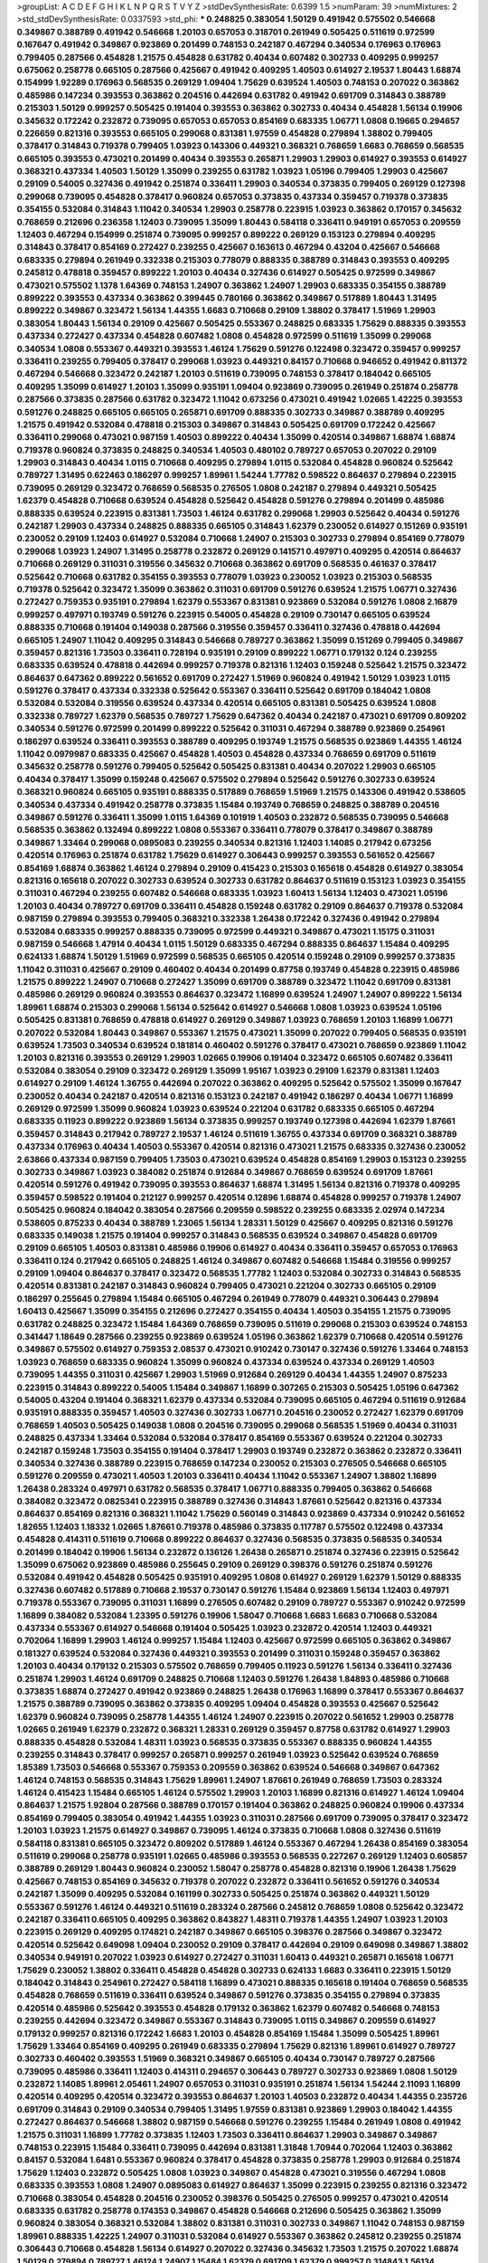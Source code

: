 >groupList:
A C D E F G H I K L
N P Q R S T V Y Z 
>stdDevSynthesisRate:
0.6399 1.5 
>numParam:
39
>numMixtures:
2
>std_stdDevSynthesisRate:
0.0337593
>std_phi:
***
0.248825 0.383054 1.50129 0.491942 0.575502 0.546668 0.349867 0.388789 0.491942 0.546668
1.20103 0.657053 0.318701 0.261949 0.505425 0.511619 0.972599 0.167647 0.491942 0.349867
0.923869 0.201499 0.748153 0.242187 0.467294 0.340534 0.176963 0.176963 0.799405 0.287566
0.454828 1.21575 0.454828 0.631782 0.40434 0.607482 0.302733 0.409295 0.999257 0.675062
0.258778 0.665105 0.287566 0.425667 0.491942 0.409295 1.40503 0.614927 2.19537 1.80443
1.68874 0.154999 1.92289 0.176963 0.568535 0.269129 1.09404 1.75629 0.639524 1.40503
0.748153 0.207022 0.363862 0.485986 0.147234 0.393553 0.363862 0.204516 0.442694 0.631782
0.491942 0.691709 0.314843 0.388789 0.215303 1.50129 0.999257 0.505425 0.191404 0.393553
0.363862 0.302733 0.40434 0.454828 1.56134 0.19906 0.345632 0.172242 0.232872 0.739095
0.657053 0.657053 0.854169 0.683335 1.06771 1.0808 0.19665 0.294657 0.226659 0.821316
0.393553 0.665105 0.299068 0.831381 1.97559 0.454828 0.279894 1.38802 0.799405 0.378417
0.314843 0.719378 0.799405 1.03923 0.143306 0.449321 0.368321 0.768659 1.6683 0.768659
0.568535 0.665105 0.393553 0.473021 0.201499 0.40434 0.393553 0.265871 1.29903 1.29903
0.614927 0.393553 0.614927 0.368321 0.437334 1.40503 1.50129 1.35099 0.239255 0.631782
1.03923 1.05196 0.799405 1.29903 0.425667 0.29109 0.54005 0.327436 0.491942 0.251874
0.336411 1.29903 0.340534 0.373835 0.799405 0.269129 0.127398 0.299068 0.739095 0.454828
0.378417 0.960824 0.657053 0.373835 0.437334 0.359457 0.719378 0.373835 0.354155 0.532084
0.314843 1.11042 0.340534 1.29903 0.258778 0.223915 1.03923 0.363862 0.170157 0.345632
0.768659 0.212696 0.236358 1.12403 0.739095 1.35099 1.80443 0.584118 0.336411 0.949191
0.657053 0.209559 1.12403 0.467294 0.154999 0.251874 0.739095 0.999257 0.899222 0.269129
0.153123 0.279894 0.409295 0.314843 0.378417 0.854169 0.272427 0.239255 0.425667 0.163613
0.467294 0.43204 0.425667 0.546668 0.683335 0.279894 0.261949 0.332338 0.215303 0.778079
0.888335 0.388789 0.314843 0.393553 0.409295 0.245812 0.478818 0.359457 0.899222 1.20103
0.40434 0.327436 0.614927 0.505425 0.972599 0.349867 0.473021 0.575502 1.1378 1.64369
0.748153 1.24907 0.363862 1.24907 1.29903 0.683335 0.354155 0.388789 0.899222 0.393553
0.437334 0.363862 0.399445 0.780166 0.363862 0.349867 0.517889 1.80443 1.31495 0.899222
0.349867 0.323472 1.56134 1.44355 1.6683 0.710668 0.29109 1.38802 0.378417 1.51969
1.29903 0.383054 1.80443 1.56134 0.29109 0.425667 0.505425 0.553367 0.248825 0.683335
1.75629 0.888335 0.393553 0.437334 0.272427 0.437334 0.454828 0.607482 1.0808 0.454828
0.972599 0.511619 1.35099 0.299068 0.340534 1.0808 0.553367 0.449321 0.393553 1.46124
1.75629 0.591276 0.122498 0.323472 0.359457 0.999257 0.336411 0.239255 0.799405 0.378417
0.299068 1.03923 0.449321 0.84157 0.710668 0.946652 0.491942 0.811372 0.467294 0.546668
0.323472 0.242187 1.20103 0.511619 0.739095 0.748153 0.378417 0.184042 0.665105 0.409295
1.35099 0.614927 1.20103 1.35099 0.935191 1.09404 0.923869 0.739095 0.261949 0.251874
0.258778 0.287566 0.373835 0.287566 0.631782 0.323472 1.11042 0.673256 0.473021 0.491942
1.02665 1.42225 0.393553 0.591276 0.248825 0.665105 0.665105 0.265871 0.691709 0.888335
0.302733 0.349867 0.388789 0.409295 1.21575 0.491942 0.532084 0.478818 0.215303 0.349867
0.314843 0.505425 0.691709 0.172242 0.425667 0.336411 0.299068 0.473021 0.987159 1.40503
0.899222 0.40434 1.35099 0.420514 0.349867 1.68874 1.68874 0.719378 0.960824 0.373835
0.248825 0.340534 1.40503 0.480102 0.789727 0.657053 0.207022 0.29109 1.29903 0.314843
0.40434 1.0115 0.710668 0.409295 0.279894 1.0115 0.532084 0.454828 0.960824 0.525642
0.789727 1.31495 0.622463 0.186297 0.999257 1.89961 1.54244 1.77782 0.598522 0.864637
0.279894 0.223915 0.739095 0.269129 0.323472 0.768659 0.568535 0.276505 1.0808 0.242187
0.279894 0.449321 0.505425 1.62379 0.454828 0.710668 0.639524 0.454828 0.525642 0.454828
0.591276 0.279894 0.201499 0.485986 0.888335 0.639524 0.223915 0.831381 1.73503 1.46124
0.631782 0.299068 1.29903 0.525642 0.40434 0.591276 0.242187 1.29903 0.437334 0.248825
0.888335 0.665105 0.314843 1.62379 0.230052 0.614927 0.151269 0.935191 0.230052 0.29109
1.12403 0.614927 0.532084 0.710668 1.24907 0.215303 0.302733 0.279894 0.854169 0.778079
0.299068 1.03923 1.24907 1.31495 0.258778 0.232872 0.269129 0.141571 0.497971 0.409295
0.420514 0.864637 0.710668 0.269129 0.311031 0.319556 0.345632 0.710668 0.363862 0.691709
0.568535 0.461637 0.378417 0.525642 0.710668 0.631782 0.354155 0.393553 0.778079 1.03923
0.230052 1.03923 0.215303 0.568535 0.719378 0.525642 0.323472 1.35099 0.363862 0.311031
0.691709 0.591276 0.639524 1.21575 1.06771 0.327436 0.272427 0.759353 0.935191 0.279894
1.62379 0.553367 0.831381 0.923869 0.532084 0.591276 1.0808 2.16879 0.999257 0.497971
0.193749 0.591276 0.223915 0.54005 0.454828 0.29109 0.730147 0.665105 0.639524 0.888335
0.710668 0.191404 0.149038 0.287566 0.319556 0.359457 0.336411 0.327436 0.478818 0.442694
0.665105 1.24907 1.11042 0.409295 0.314843 0.546668 0.789727 0.363862 1.35099 0.151269
0.799405 0.349867 0.359457 0.821316 1.73503 0.336411 0.728194 0.935191 0.29109 0.899222
1.06771 0.179132 0.124 0.239255 0.683335 0.639524 0.478818 0.442694 0.999257 0.719378
0.821316 1.12403 0.159248 0.525642 1.21575 0.323472 0.864637 0.647362 0.899222 0.561652
0.691709 0.272427 1.51969 0.960824 0.491942 1.50129 1.03923 1.0115 0.591276 0.378417
0.437334 0.332338 0.525642 0.553367 0.336411 0.525642 0.691709 0.184042 1.0808 0.532084
0.532084 0.319556 0.639524 0.437334 0.420514 0.665105 0.831381 0.505425 0.639524 1.0808
0.332338 0.789727 1.62379 0.568535 0.789727 1.75629 0.647362 0.40434 0.242187 0.473021
0.691709 0.809202 0.340534 0.591276 0.972599 0.201499 0.899222 0.525642 0.311031 0.467294
0.388789 0.923869 0.254961 0.186297 0.639524 0.336411 0.393553 0.388789 0.409295 0.193749
1.21575 0.568535 0.923869 1.44355 1.46124 1.11042 0.0979987 0.683335 0.425667 0.454828
1.40503 0.454828 0.437334 0.768659 0.691709 0.511619 0.345632 0.258778 0.591276 0.799405
0.525642 0.505425 0.831381 0.40434 0.207022 1.29903 0.665105 0.40434 0.378417 1.35099
0.159248 0.425667 0.575502 0.279894 0.525642 0.591276 0.302733 0.639524 0.368321 0.960824
0.665105 0.935191 0.888335 0.517889 0.768659 1.51969 1.21575 0.143306 0.491942 0.538605
0.340534 0.437334 0.491942 0.258778 0.373835 1.15484 0.193749 0.768659 0.248825 0.388789
0.204516 0.349867 0.591276 0.336411 1.35099 1.0115 1.64369 0.101919 1.40503 0.232872
0.568535 0.739095 0.546668 0.568535 0.363862 0.132494 0.899222 1.0808 0.553367 0.336411
0.778079 0.378417 0.349867 0.388789 0.349867 1.33464 0.299068 0.0895083 0.239255 0.340534
0.821316 1.12403 1.14085 0.217942 0.673256 0.420514 0.176963 0.251874 0.631782 1.75629
0.614927 0.306443 0.999257 0.393553 0.561652 0.425667 0.854169 1.68874 0.363862 1.46124
0.279894 0.29109 0.415423 0.215303 0.165618 0.454828 0.614927 0.383054 0.821316 0.165618
0.207022 0.302733 0.639524 0.302733 0.631782 0.864637 0.511619 0.153123 1.03923 0.354155
0.311031 0.467294 0.239255 0.607482 0.546668 0.683335 1.03923 1.60413 1.56134 1.12403
0.473021 1.05196 1.20103 0.40434 0.789727 0.691709 0.336411 0.454828 0.159248 0.631782
0.29109 0.864637 0.719378 0.532084 0.987159 0.279894 0.393553 0.799405 0.368321 0.332338
1.26438 0.172242 0.327436 0.491942 0.279894 0.532084 0.683335 0.999257 0.888335 0.739095
0.972599 0.449321 0.349867 0.473021 1.15175 0.311031 0.987159 0.546668 1.47914 0.40434
1.0115 1.50129 0.683335 0.467294 0.888335 0.864637 1.15484 0.409295 0.624133 1.68874
1.50129 1.51969 0.972599 0.568535 0.665105 0.420514 0.159248 0.29109 0.999257 0.373835
1.11042 0.311031 0.425667 0.29109 0.460402 0.40434 0.201499 0.87758 0.193749 0.454828
0.223915 0.485986 1.21575 0.899222 1.24907 0.710668 0.272427 1.35099 0.691709 0.388789
0.323472 1.11042 0.691709 0.831381 0.485986 0.269129 0.960824 0.393553 0.864637 0.323472
1.16899 0.639524 1.24907 1.24907 0.899222 1.56134 1.89961 1.68874 0.215303 0.299068
1.56134 0.525642 0.614927 0.546668 1.0808 1.03923 0.639524 1.05196 0.505425 0.831381
0.768659 0.478818 0.614927 0.269129 0.349867 1.03923 0.768659 1.20103 1.16899 1.06771
0.207022 0.532084 1.80443 0.349867 0.553367 1.21575 0.473021 1.35099 0.207022 0.799405
0.568535 0.935191 0.639524 1.73503 0.340534 0.639524 0.181814 0.460402 0.591276 0.378417
0.473021 0.768659 0.923869 1.11042 1.20103 0.821316 0.393553 0.269129 1.29903 1.02665
0.19906 0.191404 0.323472 0.665105 0.607482 0.336411 0.532084 0.383054 0.29109 0.323472
0.269129 1.35099 1.95167 1.03923 0.29109 1.62379 0.831381 1.12403 0.614927 0.29109
1.46124 1.36755 0.442694 0.207022 0.363862 0.409295 0.525642 0.575502 1.35099 0.167647
0.230052 0.40434 0.242187 0.420514 0.821316 0.153123 0.242187 0.491942 0.186297 0.40434
1.06771 1.16899 0.269129 0.972599 1.35099 0.960824 1.03923 0.639524 0.221204 0.631782
0.683335 0.665105 0.467294 0.683335 0.11923 0.899222 0.923869 1.56134 0.373835 0.999257
0.193749 0.127398 0.442694 1.62379 1.87661 0.359457 0.314843 0.217942 0.789727 2.19537
1.46124 0.511619 1.36755 0.437334 0.691709 0.368321 0.388789 0.437334 0.176963 0.40434
1.40503 0.553367 0.420514 0.821316 0.473021 1.21575 0.683335 0.327436 0.230052 2.63866
0.437334 0.987159 0.799405 1.73503 0.473021 0.639524 0.454828 0.854169 1.29903 0.153123
0.239255 0.302733 0.349867 1.03923 0.384082 0.251874 0.912684 0.349867 0.768659 0.639524
0.691709 1.87661 0.420514 0.591276 0.491942 0.739095 0.393553 0.864637 1.68874 1.31495
1.56134 0.821316 0.719378 0.409295 0.359457 0.598522 0.191404 0.212127 0.999257 0.420514
0.12896 1.68874 0.454828 0.999257 0.719378 1.24907 0.505425 0.960824 0.184042 0.383054
0.287566 0.209559 0.598522 0.239255 0.683335 2.02974 0.147234 0.538605 0.875233 0.40434
0.388789 1.23065 1.56134 1.28331 1.50129 0.425667 0.409295 0.821316 0.591276 0.683335
0.149038 1.21575 0.191404 0.999257 0.314843 0.568535 0.639524 0.349867 0.454828 0.691709
0.29109 0.665105 1.40503 0.831381 0.485986 0.19906 0.614927 0.40434 0.336411 0.359457
0.657053 0.176963 0.336411 0.124 0.217942 0.665105 0.248825 1.46124 0.349867 0.607482
0.546668 1.15484 0.319556 0.999257 0.29109 1.09404 0.864637 0.378417 0.323472 0.568535
1.77782 1.12403 0.532084 0.302733 0.314843 0.568535 0.420514 0.831381 0.242187 0.314843
0.960824 0.799405 0.473021 0.221204 0.302733 0.665105 0.29109 0.186297 0.255645 0.279894
1.15484 0.665105 0.467294 0.261949 0.778079 0.449321 0.306443 0.279894 1.60413 0.425667
1.35099 0.354155 0.212696 0.272427 0.354155 0.40434 1.40503 0.354155 1.21575 0.739095
0.631782 0.248825 0.323472 1.15484 1.64369 0.768659 0.739095 0.511619 0.299068 0.215303
0.639524 0.748153 0.341447 1.18649 0.287566 0.239255 0.923869 0.639524 1.05196 0.363862
1.62379 0.710668 0.420514 0.591276 0.349867 0.575502 0.614927 0.759353 2.08537 0.473021
0.910242 0.730147 0.327436 0.591276 1.33464 0.748153 1.03923 0.768659 0.683335 0.960824
1.35099 0.960824 0.437334 0.639524 0.437334 0.269129 1.40503 0.739095 1.44355 0.311031
0.425667 1.29903 1.51969 0.912684 0.269129 0.40434 1.44355 1.24907 0.875233 0.223915
0.314843 0.899222 0.54005 1.15484 0.349867 1.16899 0.307265 0.215303 0.505425 1.05196
0.647362 0.54005 0.43204 0.191404 0.368321 1.62379 0.437334 0.532084 0.739095 0.665105
0.467294 0.511619 0.912684 0.935191 0.888335 0.359457 1.40503 0.327436 0.302733 1.06771
0.204516 0.230052 0.272427 1.62379 0.691709 0.768659 1.40503 0.505425 0.149038 1.0808
0.204516 0.739095 0.299068 0.568535 1.51969 0.40434 0.311031 0.248825 0.437334 1.33464
0.532084 0.532084 0.378417 0.854169 0.553367 0.639524 0.221204 0.302733 0.242187 0.159248
1.73503 0.354155 0.191404 0.378417 1.29903 0.193749 0.232872 0.363862 0.232872 0.336411
0.340534 0.327436 0.388789 0.223915 0.768659 0.147234 0.230052 0.215303 0.276505 0.546668
0.665105 0.591276 0.209559 0.473021 1.40503 1.20103 0.336411 0.40434 1.11042 0.553367
1.24907 1.38802 1.16899 1.26438 0.283324 0.497971 0.631782 0.568535 0.378417 1.06771
0.888335 0.799405 0.363862 0.546668 0.384082 0.323472 0.0825341 0.223915 0.388789 0.327436
0.314843 1.87661 0.525642 0.821316 0.437334 0.864637 0.854169 0.821316 0.368321 1.11042
1.75629 0.560149 0.314843 0.923869 0.437334 0.910242 0.561652 1.82655 1.12403 1.18332
1.02665 1.87661 0.719378 0.485986 0.373835 0.117787 0.575502 0.122498 0.437334 0.454828
0.414311 0.511619 0.710668 0.899222 0.864637 0.327436 0.568535 0.373835 0.568535 0.340534
0.201499 0.184042 0.19906 1.56134 0.232872 0.136126 1.26438 0.265871 0.251874 0.327436
0.223915 0.525642 1.35099 0.675062 0.923869 0.485986 0.255645 0.29109 0.269129 0.398376
0.591276 0.251874 0.591276 0.532084 0.491942 0.454828 0.505425 0.935191 0.409295 1.0808
0.614927 0.269129 1.62379 1.50129 0.888335 0.327436 0.607482 0.517889 0.710668 2.19537
0.730147 0.591276 1.15484 0.923869 1.56134 1.12403 0.497971 0.719378 0.553367 0.739095
0.311031 1.16899 0.276505 0.607482 0.29109 0.789727 0.553367 0.910242 0.972599 1.16899
0.384082 0.532084 1.23395 0.591276 0.19906 1.58047 0.710668 1.6683 1.6683 0.710668
0.532084 0.437334 0.553367 0.614927 0.546668 0.191404 0.505425 1.03923 0.232872 0.420514
1.12403 0.449321 0.702064 1.16899 1.29903 1.46124 0.999257 1.15484 1.12403 0.425667
0.972599 0.665105 0.363862 0.349867 0.181327 0.639524 0.532084 0.327436 0.449321 0.393553
0.201499 0.311031 0.159248 0.359457 0.363862 1.20103 0.40434 0.179132 0.215303 0.575502
0.768659 0.799405 0.11923 0.591276 1.56134 0.336411 0.327436 0.251874 1.29903 1.46124
0.691709 0.248825 0.710668 1.12403 0.591276 1.26438 1.84893 0.485986 0.710668 0.373835
1.68874 0.272427 0.491942 0.923869 0.248825 1.26438 0.176963 1.16899 0.378417 0.553367
0.864637 1.21575 0.388789 0.739095 0.363862 0.373835 0.409295 1.09404 0.454828 0.393553
0.425667 0.525642 1.62379 0.960824 0.739095 0.258778 1.44355 1.46124 1.24907 0.223915
0.207022 0.561652 1.29903 0.258778 1.02665 0.261949 1.62379 0.232872 0.368321 1.28331
0.269129 0.359457 0.87758 0.631782 0.614927 1.29903 0.888335 0.454828 0.532084 1.48311
1.03923 0.568535 0.373835 0.553367 0.888335 0.960824 1.44355 0.239255 0.314843 0.378417
0.999257 0.265871 0.999257 0.261949 1.03923 0.525642 0.639524 0.768659 1.85389 1.73503
0.546668 0.553367 0.759353 0.209559 0.363862 0.639524 0.546668 0.349867 0.647362 1.46124
0.748153 0.568535 0.314843 1.75629 1.89961 1.24907 1.87661 0.261949 0.768659 1.73503
0.283324 1.46124 0.415423 1.15484 0.665105 1.46124 0.575502 1.29903 1.20103 1.16899
0.821316 0.614927 1.46124 1.09404 0.864637 1.21575 1.92804 0.287566 0.388789 0.170157
0.191404 0.363862 0.248825 0.960824 0.19906 0.437334 0.854169 0.799405 0.383054 0.491942
1.44355 1.03923 0.311031 0.287566 0.691709 0.739095 0.378417 0.323472 1.20103 1.03923
1.21575 0.614927 0.349867 0.739095 1.46124 0.373835 0.710668 1.0808 0.327436 0.511619
0.584118 0.831381 0.665105 0.323472 0.809202 0.517889 1.46124 0.553367 0.467294 1.26438
0.854169 0.383054 0.511619 0.299068 0.258778 0.935191 1.02665 0.485986 0.393553 0.568535
0.227267 0.269129 1.12403 0.605857 0.388789 0.269129 1.80443 0.960824 0.230052 1.58047
0.258778 0.454828 0.821316 0.19906 1.26438 1.75629 0.425667 0.748153 0.854169 0.345632
0.719378 0.207022 0.232872 0.336411 0.561652 0.591276 0.340534 0.242187 1.35099 0.409295
0.532084 0.161199 0.302733 0.505425 0.251874 0.363862 0.449321 1.50129 0.553367 0.591276
1.46124 0.449321 0.511619 0.283324 0.287566 0.245812 0.768659 1.0808 0.525642 0.323472
0.242187 0.336411 0.665105 0.409295 0.363862 0.843827 1.48311 0.719378 1.44355 1.24907
1.03923 1.20103 0.223915 0.269129 0.409295 0.174821 0.242187 0.349867 0.665105 0.398376
0.287566 0.349867 0.323472 0.420514 0.525642 0.649098 1.09404 0.230052 0.29109 0.378417
0.442694 0.29109 0.649098 0.349867 1.38802 0.340534 0.949191 0.207022 1.03923 0.614927
0.272427 0.311031 1.60413 0.449321 0.265871 0.165618 1.06771 1.75629 0.230052 1.38802
0.336411 0.454828 0.454828 0.302733 0.624133 1.6683 0.336411 0.223915 1.50129 0.184042
0.314843 0.254961 0.272427 0.584118 1.16899 0.473021 0.888335 0.165618 0.191404 0.768659
0.568535 0.454828 0.768659 0.511619 0.336411 0.639524 0.349867 0.591276 0.373835 0.354155
0.279894 0.373835 0.420514 0.485986 0.525642 0.393553 0.454828 0.179132 0.363862 1.62379
0.607482 0.546668 0.748153 0.239255 0.442694 0.323472 0.349867 0.553367 0.314843 0.739095
1.0115 0.349867 0.209559 0.614927 0.179132 0.999257 0.821316 0.172242 1.6683 1.20103
0.454828 0.854169 1.15484 1.35099 0.505425 1.89961 1.75629 1.33464 0.854169 0.409295
0.261949 0.683335 0.279894 1.75629 0.821316 1.89961 0.614927 0.789727 0.302733 0.460402
0.393553 1.51969 0.368321 0.349867 0.665105 0.40434 0.730147 0.789727 0.287566 0.739095
0.485986 0.336411 1.12403 0.414311 0.294657 0.306443 0.789727 0.302733 0.923869 1.0808
1.50129 0.232872 1.14085 1.89961 2.05461 1.24907 0.657053 0.311031 0.935191 0.251874
1.56134 1.54244 2.11093 1.16899 0.420514 0.409295 0.420514 0.323472 0.393553 0.864637
1.20103 1.40503 0.232872 0.40434 1.44355 0.235726 0.691709 0.314843 0.29109 0.340534
0.799405 1.31495 1.97559 0.831381 0.923869 1.29903 0.184042 1.44355 0.272427 0.864637
0.546668 1.38802 0.987159 0.546668 0.591276 0.239255 1.15484 0.261949 1.0808 0.491942
1.21575 0.311031 1.16899 1.77782 0.373835 1.12403 1.73503 0.336411 0.864637 1.29903
0.349867 0.349867 0.748153 0.223915 1.15484 0.336411 0.739095 0.442694 0.831381 1.31848
1.70944 0.702064 1.12403 0.363862 0.84157 0.532084 1.6481 0.553367 0.960824 0.378417
0.454828 0.373835 0.258778 1.29903 0.912684 0.251874 1.75629 1.12403 0.232872 0.505425
1.0808 1.03923 0.349867 0.454828 0.473021 0.319556 0.467294 1.0808 0.683335 0.393553
1.0808 1.24907 0.0895083 0.614927 0.864637 1.35099 0.223915 0.239255 0.821316 0.323472
0.710668 0.383054 0.454828 0.204516 0.230052 0.398376 0.505425 0.276505 0.999257 0.473021
0.420514 0.683335 0.631782 0.258778 0.174353 0.349867 0.454828 0.546668 0.212696 0.505425
0.363862 1.35099 0.960824 0.383054 0.368321 0.532084 1.38802 0.831381 0.311031 0.302733
0.349867 1.11042 0.748153 0.987159 1.89961 0.888335 1.42225 1.24907 0.311031 0.532084
0.614927 0.553367 0.363862 0.245812 0.239255 0.251874 0.306443 0.710668 0.454828 1.56134
0.614927 0.207022 0.327436 0.345632 1.73503 1.21575 0.207022 1.68874 1.50129 0.279894
0.789727 1.46124 1.24907 1.15484 1.62379 0.691709 1.62379 0.999257 0.314843 1.56134
0.899222 0.511619 0.710668 0.614927 1.44355 0.935191 1.50129 0.40434 0.258778 0.269129
0.639524 0.748153 0.710668 0.442694 0.591276 0.239255 0.368321 0.525642 0.525642 0.388789
0.719378 0.460402 0.546668 0.299068 0.437334 0.799405 0.388789 0.532084 0.614927 1.11042
0.491942 0.505425 0.269129 0.546668 0.336411 0.799405 0.258778 0.430884 0.327436 0.378417
0.491942 0.124 0.854169 0.582555 0.575502 0.215303 0.972599 0.425667 0.29109 0.505425
1.73503 0.261949 0.209559 0.409295 0.269129 0.191404 0.553367 0.15732 0.137794 0.473021
0.525642 0.314843 0.437334 0.532084 0.302733 0.287566 0.454828 0.19665 0.29109 0.960824
0.269129 0.546668 0.314843 0.511619 0.691709 0.415423 1.11042 1.15484 0.665105 0.437334
0.336411 1.35099 1.24907 0.170157 1.82655 0.378417 0.568535 0.170157 0.43204 0.363862
0.311031 0.789727 0.467294 0.251874 0.299068 0.311031 0.207022 0.345632 0.378417 0.719378
0.665105 0.248825 1.20103 0.340534 1.0115 0.258778 0.691709 0.568535 0.359457 0.232872
0.607482 0.359457 0.511619 0.710668 0.349867 0.960824 0.201499 0.568535 0.442694 0.864637
0.575502 1.15484 1.24907 0.719378 0.212696 0.665105 0.467294 0.614927 0.454828 0.768659
1.50129 1.62379 0.491942 0.511619 1.35099 0.478818 0.665105 0.279894 0.323472 0.383054
0.923869 0.409295 0.546668 0.568535 0.163613 0.442694 0.511619 0.349867 0.251874 1.26438
0.344707 1.0115 0.425667 0.665105 0.888335 0.575502 0.809202 0.425667 0.19906 0.491942
1.62379 1.26438 0.248825 0.261949 1.73503 0.239255 0.323472 0.657053 0.710668 0.584118
0.719378 1.09404 0.388789 1.11042 0.517889 1.16899 1.87661 1.52376 0.532084 1.15484
0.553367 1.24907 1.23395 0.485986 0.207022 0.193749 1.29903 1.40503 0.363862 0.29109
0.393553 0.398376 1.03923 0.546668 0.354155 0.43204 0.473021 0.378417 0.40434 0.591276
0.230052 0.449321 0.269129 0.591276 0.373835 0.420514 0.191404 0.29109 0.739095 0.314843
1.35099 0.568535 0.525642 0.449321 0.449321 1.03923 0.591276 1.1378 0.425667 0.236358
0.314843 0.255645 0.525642 0.473021 0.363862 0.631782 0.546668 0.768659 0.251874 0.132494
0.639524 0.949191 0.323472 0.311031 0.467294 0.454828 0.972599 1.35099 0.467294 0.420514
0.84157 0.778079 0.242187 0.287566 0.227267 0.532084 0.409295 0.460402 0.683335 0.505425
0.485986 0.442694 0.373835 0.511619 0.491942 0.505425 0.437334 1.03923 0.373835 1.33464
0.575502 0.258778 1.24907 0.314843 0.327436 0.454828 0.354155 0.505425 0.467294 0.217942
0.591276 0.491942 0.831381 0.591276 0.525642 0.230052 0.972599 0.491942 0.287566 0.768659
0.683335 1.20103 0.821316 0.748153 1.64369 0.393553 0.607482 0.511619 0.748153 0.739095
1.24907 0.972599 1.20103 1.0115 0.748153 1.11042 0.40434 1.12403 0.665105 0.460402
0.318701 0.854169 0.935191 0.888335 0.242187 0.136126 0.888335 0.647362 0.207022 0.532084
0.239255 0.349867 0.864637 0.821316 1.24907 0.223915 0.739095 0.327436 0.363862 0.0979987
0.43204 0.378417 1.33464 1.46124 1.48311 1.03923 1.31495 0.327436 0.710668 0.336411
1.0808 0.511619 0.657053 1.20103 1.73503 1.44355 0.258778 0.499306 0.511619 0.491942
0.809202 0.323472 0.349867 0.193749 1.05196 0.327436 0.409295 1.20103 1.46124 0.43204
0.739095 0.323472 0.239255 0.174353 1.44355 0.336411 0.302733 1.24907 0.388789 0.363862
0.899222 1.75629 0.683335 0.831381 0.299068 1.24907 0.864637 0.639524 0.622463 0.525642
0.454828 0.949191 0.454828 0.511619 0.622463 0.340534 0.141571 1.06771 0.854169 0.19906
0.29109 0.591276 0.960824 1.03923 1.16899 0.299068 0.388789 1.11042 0.631782 0.485986
0.511619 0.258778 0.179132 0.349867 0.283324 0.272427 0.299068 0.269129 1.29903 1.95167
0.349867 1.75629 0.864637 0.622463 0.165618 0.748153 0.546668 1.14085 0.279894 1.21575
0.179132 0.269129 0.378417 1.50129 0.460402 0.467294 1.16899 0.614927 0.354155 0.336411
0.442694 1.54244 0.719378 0.999257 0.719378 0.888335 1.03923 0.415423 0.491942 0.789727
0.631782 0.327436 0.223915 0.821316 0.875233 0.546668 0.960824 0.124 0.302733 0.207022
0.960824 0.622463 0.279894 1.64369 0.657053 0.314843 1.51969 0.532084 0.19906 0.302733
0.525642 0.631782 0.314843 0.230052 0.420514 0.639524 0.359457 1.35099 0.398376 0.261949
0.19906 0.230052 0.359457 0.875233 0.799405 0.388789 0.191404 0.799405 0.831381 0.354155
0.239255 0.532084 0.236358 0.323472 0.538605 0.363862 0.568535 0.467294 0.340534 0.193749
0.349867 0.276505 0.147234 0.232872 0.223915 0.272427 0.454828 0.437334 0.665105 0.279894
0.378417 0.448119 0.314843 0.467294 0.349867 0.719378 0.163613 1.06771 0.420514 0.454828
0.345632 0.622463 0.888335 0.473021 0.29109 0.265871 0.739095 0.478818 1.68874 0.923869
0.768659 0.215303 0.473021 1.35099 0.568535 0.999257 0.778079 0.332338 0.127398 0.831381
0.728194 1.56134 0.607482 0.258778 1.15484 0.473021 0.575502 0.336411 0.283324 0.768659
0.691709 0.307265 1.28331 0.425667 0.631782 1.58047 0.319556 0.272427 0.454828 0.972599
0.831381 0.639524 0.614927 0.193749 0.159248 0.258778 0.215303 0.409295 0.388789 0.327436
0.614927 0.923869 0.639524 0.789727 0.368321 0.19906 0.378417 0.505425 0.314843 1.75629
1.50129 0.302733 1.46124 0.336411 0.448119 0.176963 0.702064 1.58047 1.11042 0.388789
0.553367 0.972599 0.272427 0.378417 0.230052 0.336411 1.06771 1.75629 0.553367 0.363862
1.46124 0.393553 0.420514 0.923869 1.29903 0.473021 0.454828 0.279894 0.378417 1.31495
0.691709 0.323472 0.591276 0.327436 0.340534 0.683335 0.442694 1.50129 0.122498 0.739095
0.437334 0.378417 0.132494 0.768659 0.561652 0.248825 0.799405 0.261949 1.51969 0.454828
2.16879 1.58047 0.242187 0.691709 0.923869 1.50129 1.62379 0.910242 1.29903 1.21575
0.251874 0.340534 1.0115 0.691709 1.11042 0.748153 0.960824 0.739095 0.639524 0.719378
0.739095 0.425667 0.778079 0.532084 1.29903 0.553367 0.442694 1.40503 1.21575 0.345632
0.923869 0.409295 0.19906 0.899222 0.546668 0.373835 0.153123 0.215303 1.05196 0.639524
0.354155 1.06771 0.960824 0.719378 0.332338 0.269129 1.03923 0.864637 0.614927 0.799405
0.473021 0.327436 0.336411 0.497971 0.454828 0.789727 0.683335 0.40434 1.03923 0.473021
0.29109 0.319556 0.323472 0.279894 0.739095 0.437334 0.449321 0.232872 0.221204 0.614927
0.242187 0.553367 0.631782 0.546668 0.425667 0.719378 0.960824 0.420514 1.56134 0.888335
0.591276 0.598522 0.368321 0.425667 0.393553 0.378417 0.248825 0.491942 1.24907 0.710668
0.336411 0.778079 0.191404 0.425667 0.454828 0.831381 1.46124 1.09404 1.40503 0.511619
0.960824 0.553367 0.279894 0.575502 0.759353 1.26438 1.09698 1.46124 0.614927 0.875233
1.56134 0.442694 0.340534 0.584118 0.899222 0.491942 0.363862 0.639524 1.29903 0.935191
0.170157 0.923869 0.485986 0.191404 0.349867 0.327436 1.12403 0.393553 1.03923 0.491942
1.68874 0.363862 0.398376 0.759353 0.454828 0.442694 1.0115 0.568535 0.349867 0.230052
0.748153 0.279894 0.949191 1.21575 1.95167 0.683335 0.420514 0.437334 0.614927 1.29903
0.864637 0.491942 0.999257 1.20103 1.24907 1.11042 0.505425 0.437334 0.345632 0.43204
0.511619 0.388789 0.972599 1.46124 0.299068 0.248825 1.0808 0.511619 0.568535 0.314843
0.242187 0.323472 1.26438 0.505425 0.230052 0.525642 1.15484 0.473021 0.230052 0.568535
0.258778 0.279894 0.473021 0.442694 0.454828 0.40434 0.546668 0.553367 0.467294 0.525642
0.19665 0.359457 0.454828 0.201499 0.186297 0.215303 0.409295 0.532084 0.302733 0.960824
1.50129 1.26438 1.62379 1.35099 1.29903 1.0808 0.739095 0.497971 0.467294 0.425667
1.15484 0.307265 0.294657 0.302733 1.6683 0.388789 1.68874 0.491942 0.454828 0.710668
0.960824 0.349867 1.0808 1.12403 0.239255 0.165618 0.207022 0.831381 0.242187 0.864637
0.831381 0.299068 1.56134 1.0115 1.24907 0.864637 0.454828 0.19906 1.31495 1.15484
0.575502 0.591276 0.710668 0.999257 1.38802 0.622463 0.420514 0.349867 0.691709 0.614927
1.16899 0.393553 1.15484 0.478818 0.960824 0.575502 0.336411 0.236358 1.42225 0.719378
0.378417 0.473021 0.215303 1.21575 0.323472 1.56134 0.560149 0.153123 0.302733 0.136126
0.532084 0.768659 0.29109 0.665105 0.473021 0.378417 0.221204 1.06771 0.261949 0.437334
1.03923 0.999257 0.864637 0.193749 0.279894 0.591276 0.388789 0.232872 0.279894 0.511619
0.327436 0.40434 0.269129 0.226659 1.11042 0.759353 0.485986 0.302733 0.349867 0.299068
0.420514 0.223915 0.349867 0.748153 0.302733 0.340534 0.378417 0.272427 1.40503 0.532084
0.665105 0.491942 0.546668 0.442694 0.425667 0.242187 0.491942 0.491942 0.888335 0.821316
0.546668 0.409295 0.248825 0.165618 0.393553 0.511619 0.665105 1.12403 0.575502 1.16899
0.607482 1.15484 0.239255 0.491942 0.302733 1.21575 0.188581 1.18332 0.485986 0.525642
0.575502 0.323472 1.20103 0.258778 0.591276 0.768659 0.584118 0.147234 0.683335 0.19665
0.999257 0.478818 0.821316 0.631782 0.665105 0.591276 0.11923 0.147234 0.145062 0.232872
1.58047 0.799405 0.935191 0.739095 0.614927 0.923869 0.425667 0.232872 1.29903 0.799405
0.831381 1.56134 0.269129 0.575502 0.354155 1.18649 0.960824 1.46124 0.359457 1.82655
0.40434 0.378417 0.272427 0.525642 0.517889 1.50129 0.511619 1.33464 0.591276 0.311031
0.359457 0.193749 0.279894 1.18332 0.221204 0.739095 0.511619 0.359457 0.217942 0.272427
0.454828 1.0808 0.425667 1.46124 0.40434 1.75629 0.568535 0.11923 0.284084 0.702064
0.204516 0.363862 0.691709 0.491942 0.467294 1.73503 1.12403 0.314843 0.232872 0.172242
0.999257 0.665105 0.691709 0.831381 1.36755 0.525642 0.265871 0.420514 0.748153 1.31495
0.409295 0.299068 1.21575 0.191404 0.525642 1.29903 0.239255 0.340534 1.11042 0.972599
0.172242 0.719378 1.33464 0.302733 1.35099 0.314843 1.03923 0.363862 1.0808 0.239255
1.56134 0.730147 0.141571 0.473021 0.378417 0.449321 0.373835 0.323472 0.631782 0.657053
0.538605 0.359457 0.425667 0.665105 0.591276 0.532084 1.15484 1.50129 0.327436 0.478818
0.425667 0.363862 0.532084 0.193749 1.31495 1.1378 0.393553 0.420514 1.50129 0.584118
0.960824 0.607482 0.899222 0.437334 0.314843 0.888335 0.888335 0.442694 0.710668 0.235726
0.184042 0.437334 0.287566 0.345632 0.473021 0.420514 0.204516 0.373835 0.546668 0.888335
0.279894 0.378417 0.189086 2.25554 1.40503 0.691709 0.373835 0.442694 0.591276 0.314843
1.0808 0.665105 0.591276 0.302733 0.582555 0.639524 0.546668 0.127398 1.46124 0.553367
0.302733 0.215303 0.232872 0.546668 0.269129 0.307265 0.134118 0.614927 0.258778 0.473021
0.19665 0.799405 0.287566 1.11042 0.207022 0.999257 0.248825 0.29109 0.393553 0.511619
0.232872 0.449321 0.473021 0.631782 0.40434 0.473021 0.302733 0.388789 1.33464 0.442694
0.340534 0.332338 0.420514 0.575502 1.24907 1.38802 0.415423 0.568535 0.799405 0.739095
0.258778 1.29903 0.960824 1.44355 0.420514 0.349867 0.614927 0.287566 0.251874 0.378417
0.279894 0.276505 0.279894 0.258778 0.269129 0.467294 0.910242 0.768659 0.799405 1.0808
0.184042 0.532084 0.598522 0.739095 1.62379 1.20103 0.393553 1.73503 0.683335 0.568535
0.591276 0.311031 0.683335 1.58047 0.276505 0.525642 0.186297 0.269129 0.614927 1.31495
0.614927 1.09404 0.269129 1.12403 0.420514 0.159248 0.525642 0.442694 0.702064 0.657053
0.778079 0.864637 0.710668 0.546668 0.283324 0.223915 0.336411 0.614927 0.248825 0.345632
0.691709 0.226659 0.167647 0.349867 0.232872 0.349867 0.935191 0.598522 1.35099 0.269129
0.207022 0.363862 0.251874 0.665105 0.193749 0.831381 0.935191 0.759353 0.614927 0.864637
0.888335 0.949191 0.425667 0.821316 0.363862 0.363862 1.12403 0.336411 0.505425 0.388789
0.302733 0.454828 0.425667 0.949191 0.132494 0.538605 0.287566 1.80443 0.899222 0.251874
0.19906 0.614927 0.491942 0.799405 0.460402 1.11042 0.179132 1.35099 1.0115 1.29903
0.393553 0.363862 0.359457 0.546668 0.84157 0.306443 0.420514 1.35099 0.972599 0.607482
0.454828 0.261949 0.999257 0.212696 0.799405 1.75629 0.327436 0.359457 0.778079 0.473021
0.665105 0.923869 0.972599 0.999257 0.575502 1.14085 0.354155 0.287566 1.50129 0.864637
0.553367 0.683335 0.768659 0.314843 0.425667 0.665105 0.393553 1.40503 1.95167 0.491942
0.999257 1.24907 0.575502 0.683335 0.473021 0.327436 0.639524 0.999257 0.261949 0.532084
1.16899 0.143306 0.491942 0.269129 0.665105 1.21575 1.60413 1.15484 1.09404 1.50129
1.26438 0.258778 0.323472 0.179132 0.831381 0.230052 1.75629 0.29109 0.491942 0.899222
0.359457 0.314843 1.21575 1.03923 0.460402 0.201499 0.691709 0.373835 0.491942 0.363862
0.323472 0.207022 0.719378 0.54005 0.719378 0.193749 1.28331 0.600128 0.420514 0.230052
0.683335 1.36755 0.437334 0.473021 1.12403 0.923869 0.631782 1.29903 1.87661 0.283324
0.719378 1.35099 0.306443 1.0115 0.437334 0.614927 0.491942 1.11042 0.691709 0.393553
0.388789 0.553367 0.215303 1.18332 0.388789 0.657053 0.999257 1.15484 0.639524 0.691709
0.87758 0.311031 1.26438 2.11093 0.40434 0.657053 1.68874 0.248825 0.591276 1.16899
1.20103 0.614927 1.36755 0.420514 1.06771 0.575502 0.230052 0.575502 0.373835 0.184042
0.239255 0.665105 0.215303 0.505425 0.491942 0.568535 1.33464 0.739095 0.532084 0.420514
0.336411 0.935191 0.354155 0.639524 0.675062 0.279894 0.591276 1.03923 1.35099 0.409295
1.0115 0.748153 0.647362 0.525642 0.193749 0.568535 0.261949 0.261949 0.354155 1.56134
0.899222 0.473021 1.51969 0.29109 0.248825 0.631782 0.899222 1.09404 1.89961 0.460402
1.44355 0.251874 0.657053 0.272427 0.299068 0.473021 0.511619 0.349867 0.960824 0.899222
0.460402 0.254961 0.269129 0.383054 0.363862 0.242187 0.639524 0.193749 0.207022 0.409295
1.15484 0.454828 0.323472 0.437334 0.161199 0.553367 1.40503 0.184042 0.363862 0.454828
1.62379 0.217942 0.393553 0.239255 0.888335 0.368321 0.525642 1.51969 0.702064 0.232872
0.287566 0.323472 0.511619 0.799405 0.336411 0.349867 0.378417 0.525642 0.242187 1.35099
0.532084 1.02665 0.888335 0.153123 0.269129 0.739095 0.40434 1.0808 1.11042 0.279894
0.272427 0.40434 0.299068 1.33464 1.51969 0.359457 0.378417 0.359457 0.327436 1.11042
1.50129 0.442694 0.864637 0.279894 0.212696 0.739095 0.935191 0.657053 0.768659 0.232872
0.437334 0.478818 0.29109 0.359457 0.960824 0.393553 0.314843 0.279894 0.261949 0.683335
1.24907 0.525642 0.409295 0.591276 0.323472 0.442694 0.191404 1.20103 0.598522 0.719378
0.505425 0.568535 0.511619 0.43204 1.06771 1.77782 1.24907 1.16899 0.614927 0.323472
0.935191 0.425667 1.44355 1.56134 0.276505 0.40434 0.553367 0.568535 0.287566 0.768659
0.473021 0.336411 1.28331 0.607482 0.287566 0.29109 0.378417 0.511619 0.306443 0.888335
0.323472 0.165618 0.269129 0.223915 0.591276 0.215303 0.248825 0.437334 0.40434 0.568535
0.215303 0.683335 0.799405 0.269129 0.378417 0.821316 0.393553 0.279894 0.649098 0.799405
0.532084 0.191404 0.230052 0.553367 1.51969 0.345632 1.06771 0.467294 0.373835 0.174353
0.553367 0.665105 0.972599 1.62379 0.302733 0.454828 1.20103 0.363862 1.20103 0.223915
0.607482 1.09404 1.35099 0.649098 0.437334 0.336411 0.935191 1.33464 0.768659 0.269129
0.363862 0.568535 0.499306 0.373835 1.20103 0.159248 0.478818 1.35099 0.276505 0.172242
1.26438 0.499306 1.21575 0.768659 0.546668 0.393553 1.09404 0.314843 1.0808 0.287566
0.575502 0.201499 0.378417 0.478818 0.279894 0.215303 0.302733 0.622463 1.44355 0.864637
1.24907 0.378417 0.649098 0.255645 0.242187 0.999257 1.46124 1.03923 0.899222 0.546668
0.591276 0.354155 1.68874 0.748153 1.24907 0.831381 0.473021 0.29109 1.12403 0.739095
1.44355 0.491942 0.768659 1.64369 0.821316 0.373835 0.212696 0.799405 0.960824 0.425667
0.287566 0.383054 0.179132 0.420514 0.972599 0.314843 0.363862 0.525642 0.425667 0.201499
2.00517 1.51969 0.163613 0.546668 1.20103 0.311031 0.888335 0.809202 1.44355 1.29903
0.639524 1.6683 0.276505 0.864637 0.630092 0.748153 0.665105 0.478818 0.340534 0.363862
0.279894 0.388789 0.809202 1.29903 0.888335 0.473021 0.591276 0.388789 1.02665 0.591276
0.532084 1.29903 1.44355 0.221204 0.279894 0.393553 0.923869 0.314843 0.354155 0.553367
0.437334 0.378417 1.26438 0.349867 1.28331 0.378417 0.525642 0.467294 0.511619 0.499306
0.336411 0.799405 0.442694 0.425667 0.279894 0.778079 0.165618 1.51969 0.575502 0.768659
0.359457 0.223915 0.460402 0.831381 0.223915 0.40434 1.40503 0.258778 0.584118 0.393553
0.831381 0.409295 0.359457 0.420514 1.38802 1.35099 0.314843 1.40503 0.191404 0.393553
0.43204 1.06771 0.373835 0.143306 0.232872 0.207022 0.318701 0.272427 0.245812 0.639524
0.546668 0.525642 0.363862 0.614927 0.110235 1.40503 0.799405 1.21575 0.546668 0.999257
0.40434 0.454828 0.888335 0.399445 0.665105 0.473021 0.141571 0.478818 1.35099 0.84157
0.497971 0.546668 0.710668 0.923869 0.232872 0.409295 0.532084 0.409295 0.207022 0.710668
0.340534 0.454828 0.485986 0.710668 0.40434 0.719378 1.58047 1.0808 0.546668 0.575502
0.591276 0.591276 1.09404 0.279894 0.454828 0.40434 1.12403 0.935191 1.80443 0.388789
0.614927 0.327436 2.28318 1.46124 0.691709 0.473021 0.546668 0.960824 0.999257 0.430884
0.739095 0.159248 0.258778 1.35099 0.657053 0.345632 0.505425 1.56134 0.393553 0.327436
1.62379 0.473021 0.532084 0.505425 0.799405 1.0808 1.29903 0.388789 0.683335 0.831381
0.960824 0.657053 0.363862 0.864637 0.647362 0.702064 0.363862 0.460402 2.05461 2.25554
1.38802 0.359457 0.935191 0.888335 0.875233 0.349867 0.454828 0.639524 0.639524 1.6683
0.287566 0.327436 1.82655 0.949191 1.02665 0.248825 0.568535 0.114645 0.191404 1.68874
0.787614 0.491942 1.35099 0.473021 0.568535 0.279894 0.999257 1.44355 0.780166 0.437334
1.6683 1.87661 0.831381 0.768659 1.62379 1.24907 0.40434 0.336411 0.43204 0.349867
0.207022 0.575502 0.491942 0.730147 0.393553 0.40434 1.46124 0.179132 1.03923 1.21575
0.349867 0.691709 0.393553 0.683335 0.345632 0.232872 0.491942 0.349867 1.40503 0.591276
0.768659 0.449321 0.799405 1.15484 0.359457 0.425667 1.73503 0.485986 1.23395 1.20103
0.491942 0.831381 0.314843 1.16899 0.591276 1.42225 0.511619 0.414311 0.987159 0.393553
1.35099 0.473021 0.683335 0.336411 0.525642 1.16899 1.50129 1.24907 0.368321 0.614927
1.64369 1.50129 0.161199 1.15484 0.415423 0.425667 1.29903 0.311031 0.473021 0.748153
0.388789 1.20103 0.314843 0.363862 1.40503 0.323472 0.272427 0.248825 0.442694 0.511619
1.0115 0.789727 0.323472 0.336411 0.258778 0.710668 0.923869 0.999257 0.511619 0.614927
0.265871 1.33464 1.50129 0.999257 0.831381 0.710668 0.511619 1.85389 0.665105 0.141571
0.172242 0.215303 1.06771 0.251874 1.51969 0.799405 1.20103 0.378417 0.657053 0.598522
0.778079 0.242187 0.532084 0.525642 0.485986 1.0808 0.314843 0.665105 0.40434 0.473021
0.336411 1.03923 0.491942 0.702064 0.378417 0.340534 0.215303 0.478818 0.553367 1.16899
0.349867 0.553367 0.248825 0.532084 0.437334 0.532084 0.960824 0.327436 0.242187 0.546668
0.631782 0.710668 0.912684 0.899222 0.923869 0.768659 0.425667 0.546668 0.306443 0.923869
0.373835 0.584118 0.336411 1.12403 1.24907 0.363862 0.40434 0.935191 0.899222 1.46124
0.235726 0.899222 0.999257 1.50129 0.327436 0.409295 0.378417 0.647362 0.591276 0.972599
0.639524 0.821316 0.799405 0.473021 1.0808 0.691709 0.831381 0.923869 0.748153 0.437334
0.420514 1.02665 1.0115 0.460402 1.38802 0.739095 0.614927 0.864637 1.77782 0.420514
0.614927 0.789727 0.217942 0.665105 0.809202 0.388789 0.960824 0.710668 0.614927 0.283324
0.323472 0.768659 0.591276 1.05196 0.748153 0.999257 0.388789 1.0115 0.923869 0.491942
0.719378 0.799405 0.899222 0.287566 0.207022 0.568535 1.35099 0.319556 0.485986 1.29903
0.778079 0.607482 0.43204 0.327436 0.323472 0.269129 0.378417 0.511619 0.340534 0.888335
0.473021 1.29903 0.899222 0.778079 1.36755 0.299068 0.614927 0.485986 0.425667 0.40434
0.759353 1.01422 0.279894 0.854169 0.368321 0.378417 0.340534 0.223915 0.207022 0.525642
0.614927 0.279894 0.409295 0.349867 0.478818 0.525642 0.19665 0.393553 0.363862 0.239255
0.258778 0.888335 0.739095 0.511619 1.31495 0.232872 1.35099 1.40503 1.24907 1.0115
0.639524 0.269129 0.212696 0.388789 0.575502 0.223915 0.473021 0.363862 0.258778 1.35099
0.154999 1.29903 0.591276 0.719378 1.12403 0.553367 0.363862 1.89961 0.935191 0.532084
0.691709 0.242187 0.442694 0.511619 0.485986 1.02665 0.248825 0.568535 0.437334 1.35099
0.29109 0.607482 0.19906 0.437334 1.35099 1.38802 0.311031 0.141571 0.232872 0.614927
0.511619 0.165618 0.425667 0.258778 0.854169 0.248825 0.409295 0.420514 0.622463 0.485986
0.373835 0.525642 1.35099 0.999257 0.532084 0.553367 0.223915 0.373835 0.29109 0.739095
0.568535 1.24907 0.201499 0.302733 0.368321 1.15484 0.230052 0.505425 0.799405 0.591276
0.923869 0.207022 1.09404 0.999257 0.420514 0.398376 0.354155 0.467294 0.336411 0.29109
0.223915 0.349867 0.437334 0.354155 0.327436 0.485986 0.363862 0.591276 0.314843 0.546668
0.248825 0.179132 0.232872 0.349867 1.24907 0.473021 0.378417 0.388789 0.639524 0.568535
0.393553 1.12403 0.186297 0.454828 0.354155 0.349867 0.230052 0.935191 0.279894 1.24907
0.368321 0.299068 1.03923 0.768659 1.03923 0.639524 1.29903 0.799405 0.923869 0.473021
0.442694 0.323472 0.165618 0.84157 0.393553 0.19665 0.409295 1.15484 0.739095 0.691709
0.546668 1.15484 1.97559 0.19906 0.987159 1.68874 0.420514 1.60413 0.960824 0.768659
1.75629 0.191404 0.179132 0.511619 0.248825 0.923869 0.299068 0.665105 0.768659 1.09404
0.809202 0.223915 1.35099 1.11042 1.56134 1.24907 0.591276 1.33464 1.82655 1.75629
0.165618 1.09404 1.06771 0.393553 0.242187 0.960824 0.568535 0.314843 0.265871 0.261949
1.15484 0.336411 0.657053 0.485986 0.331449 0.248825 0.425667 0.87758 0.420514 0.84157
1.97559 0.639524 0.323472 1.23395 0.373835 1.15484 0.170157 0.748153 0.899222 0.532084
1.33464 0.302733 0.511619 0.657053 0.149038 0.221204 0.181814 0.269129 0.505425 1.56134
1.82655 0.437334 0.831381 1.12403 0.437334 0.378417 0.161199 0.598522 0.29109 0.40434
0.269129 1.12403 0.314843 0.215303 1.28331 1.37122 0.279894 0.442694 0.719378 0.29109
0.888335 0.153123 1.11042 1.54244 0.269129 0.591276 1.35099 0.29109 0.485986 0.719378
0.505425 0.473021 0.323472 0.279894 0.232872 0.336411 1.47914 1.12403 0.553367 0.960824
0.215303 0.179132 1.60413 1.24907 1.06771 0.999257 0.242187 0.287566 0.384082 0.442694
0.511619 0.478818 0.420514 0.393553 0.525642 0.420514 0.251874 0.132494 0.193749 0.691709
0.29109 0.40434 0.29109 0.29109 0.215303 0.511619 0.972599 0.242187 0.614927 0.532084
0.546668 0.242187 0.215303 0.425667 0.248825 1.80443 0.425667 0.254961 0.242187 1.58047
0.505425 0.302733 1.46124 0.239255 0.336411 0.230052 0.29109 0.665105 0.532084 0.710668
0.454828 1.16899 1.51969 0.141571 1.24907 0.29109 0.269129 0.184042 0.442694 0.368321
0.739095 1.82655 0.960824 0.591276 0.314843 1.35099 1.44355 0.223915 0.972599 0.799405
0.378417 0.546668 0.323472 1.64369 0.269129 0.449321 0.449321 0.279894 0.388789 0.553367
1.40503 0.505425 0.739095 0.311031 0.40434 0.215303 0.972599 0.223915 1.03923 0.217942
0.349867 0.40434 0.295447 0.383054 0.532084 0.491942 0.323472 0.505425 0.340534 0.532084
0.987159 0.473021 0.191404 0.568535 0.29109 0.665105 0.170157 1.21575 1.50129 0.702064
0.888335 0.739095 1.44355 0.393553 0.336411 0.631782 0.212696 1.28331 1.87661 0.923869
0.323472 0.122498 0.336411 0.191404 0.311031 1.50129 0.809202 0.165618 1.1378 0.163613
0.821316 0.691709 0.184042 0.768659 0.575502 0.359457 1.16899 0.167647 0.186297 0.739095
1.40503 0.388789 0.568535 0.491942 1.87661 0.923869 0.591276 0.425667 1.75629 0.232872
0.710668 1.02665 0.437334 1.06771 0.283324 0.359457 0.269129 0.336411 0.748153 0.378417
0.207022 0.149038 0.473021 0.349867 0.349867 0.591276 0.491942 0.378417 1.35099 0.373835
0.561652 0.363862 0.614927 0.473021 0.368321 1.03923 0.302733 0.409295 0.923869 0.43204
0.221204 0.283324 0.340534 0.19906 0.378417 0.251874 0.719378 0.821316 0.607482 0.591276
0.314843 0.831381 0.232872 1.20103 1.12403 0.999257 0.768659 1.62379 0.639524 1.06771
0.768659 0.511619 0.647362 1.03923 0.888335 0.546668 0.799405 0.393553 0.201499 0.505425
0.336411 1.21575 2.02974 0.179132 0.251874 0.568535 0.323472 0.40434 0.287566 0.511619
0.799405 0.739095 0.811372 0.553367 0.899222 1.33464 1.23395 0.899222 0.739095 0.553367
1.51969 1.33464 0.414311 1.73503 0.363862 1.06771 1.42225 0.575502 0.437334 1.11042
0.511619 0.261949 1.09698 0.511619 0.665105 0.831381 0.378417 0.864637 0.191404 1.24907
0.491942 1.0808 0.854169 0.172242 0.485986 1.11042 0.323472 0.349867 0.409295 1.20103
1.51969 0.179132 0.960824 0.525642 0.314843 0.420514 0.607482 1.44355 0.639524 0.875233
0.272427 0.272427 0.349867 0.340534 0.299068 0.497971 1.64369 1.20103 0.532084 0.553367
0.553367 0.248825 1.12403 0.272427 0.739095 1.46124 0.136126 1.15484 0.179132 0.223915
0.799405 0.899222 0.575502 0.789727 0.409295 0.525642 0.923869 0.598522 0.665105 0.265871
0.591276 1.40503 0.170157 1.62379 0.332338 0.345632 0.719378 0.373835 0.525642 0.40434
0.388789 0.511619 0.279894 0.665105 0.614927 0.473021 0.161199 0.584118 0.683335 0.546668
1.62379 0.491942 0.831381 1.16899 1.40503 0.311031 0.318701 0.287566 0.363862 0.568535
1.20103 1.35099 0.425667 0.575502 0.261949 0.923869 1.87661 0.710668 0.730147 0.279894
0.999257 0.378417 0.532084 1.62379 0.614927 0.532084 0.302733 0.499306 1.26438 1.75629
0.598522 0.265871 0.454828 0.43204 0.279894 0.485986 1.02665 0.223915 1.44355 0.349867
0.378417 0.215303 0.368321 0.332338 1.09698 0.442694 0.799405 1.35099 0.473021 1.42225
0.739095 1.51969 0.691709 1.06771 0.946652 0.478818 0.614927 0.768659 0.242187 0.239255
0.340534 0.299068 0.442694 0.532084 0.283324 0.960824 0.473021 0.491942 1.46124 0.491942
0.373835 1.21575 0.485986 0.683335 0.614927 0.899222 0.176963 0.485986 0.254961 0.525642
0.40434 0.831381 0.960824 0.132494 0.831381 0.999257 0.132494 1.64369 0.999257 1.15484
1.03923 1.62379 1.12403 0.568535 1.6683 1.16899 0.748153 0.349867 
>categories:
0 0
1 0
>mixtureAssignment:
0 1 1 0 0 0 0 0 0 1 1 1 1 1 0 0 0 1 0 1 1 1 0 1 0 1 1 1 1 1 0 0 1 0 1 0 1 0 0 0 0 0 1 0 0 0 1 1 1 1
1 1 0 1 1 1 1 1 0 0 1 1 0 1 1 0 0 1 0 0 1 0 0 0 1 1 1 1 1 1 0 0 1 1 0 0 0 0 1 0 1 1 1 1 1 1 1 1 1 0
0 1 1 0 0 0 1 0 0 0 1 1 1 1 1 0 1 1 1 1 1 1 1 0 1 1 1 1 1 0 1 0 1 1 1 0 1 1 1 0 1 1 0 0 1 0 0 1 0 1
1 1 1 1 0 1 1 1 1 0 0 1 1 1 0 1 0 0 1 0 1 0 0 0 0 0 0 1 1 1 0 1 1 0 1 1 1 1 1 1 1 1 0 1 1 0 1 1 1 0
0 0 1 1 0 0 0 0 0 1 0 0 0 0 0 0 1 0 0 0 0 0 0 0 1 1 0 0 1 1 1 1 1 1 0 1 1 1 1 1 0 0 1 1 1 1 1 1 1 1
0 1 1 1 1 0 0 1 1 0 1 1 1 0 0 0 1 0 1 1 1 1 1 1 1 1 1 1 1 1 1 1 0 1 1 0 0 0 1 1 0 0 0 1 1 1 1 1 1 0
0 1 1 0 1 1 1 0 0 0 0 0 0 1 0 1 0 0 1 1 1 0 0 0 0 0 1 1 1 1 0 1 0 0 0 1 1 0 0 1 1 1 1 1 0 0 0 0 0 1
1 1 1 0 0 1 1 1 0 0 0 0 0 0 0 0 0 1 1 0 0 0 1 1 1 0 1 0 0 1 1 1 0 0 1 1 0 1 1 1 1 1 0 0 0 1 1 0 1 1
1 1 1 1 1 0 1 1 1 1 0 0 0 1 1 1 1 0 0 0 0 0 0 0 0 0 1 1 1 1 0 1 0 0 1 0 0 0 0 1 1 1 0 1 0 1 1 0 0 1
1 1 0 0 1 0 1 1 1 1 0 0 1 0 1 1 1 1 1 1 1 1 0 0 1 1 1 0 0 0 1 1 1 1 1 1 1 0 1 1 1 1 0 1 1 1 0 0 0 0
0 1 1 0 0 0 0 1 1 1 1 0 1 0 0 0 0 0 0 0 1 1 1 1 1 1 1 1 1 1 0 1 1 0 1 0 1 0 1 1 1 0 1 0 0 0 0 0 0 1
1 1 1 1 0 1 0 0 0 0 0 0 1 1 1 0 0 0 0 0 0 1 1 0 1 1 1 0 1 1 0 1 1 0 0 1 1 1 1 1 1 0 1 1 0 1 0 0 0 1
1 1 0 0 1 1 1 1 1 0 0 1 1 1 1 1 0 0 0 1 1 1 1 1 0 0 1 1 0 1 1 1 1 1 1 0 0 0 1 0 0 0 0 0 0 0 0 0 0 0
1 0 0 0 0 0 0 0 0 0 0 0 1 0 1 1 1 0 0 1 1 1 1 1 1 1 0 1 1 0 1 1 0 1 1 1 1 1 1 0 0 1 1 1 1 1 1 1 0 0
0 1 1 1 1 1 0 1 1 1 0 1 0 0 0 0 1 0 1 1 0 1 1 1 0 0 0 1 0 0 0 1 0 0 0 1 1 1 0 0 0 0 1 0 0 0 0 1 1 1
1 1 0 0 1 1 1 1 0 1 1 1 0 0 1 0 1 0 1 1 1 0 0 1 1 0 1 0 0 1 1 1 0 0 0 0 1 1 1 1 1 0 1 0 1 1 1 0 0 0
0 1 1 0 0 0 0 0 1 0 0 0 0 0 0 1 0 0 1 1 0 1 0 1 1 0 0 0 0 1 0 1 1 0 0 0 0 0 0 1 0 1 1 1 1 1 1 1 1 0
1 1 1 0 0 0 1 1 0 1 1 1 0 1 1 1 0 0 1 0 0 1 1 1 0 0 1 0 0 1 0 1 1 1 0 0 0 1 1 1 1 0 1 0 1 1 1 1 1 0
1 0 1 1 0 0 0 1 1 0 0 0 0 1 1 1 1 1 1 1 1 1 1 1 1 1 0 1 1 1 1 1 1 0 0 0 1 0 1 1 1 0 1 0 0 1 1 1 1 1
0 0 0 0 0 1 0 0 1 1 1 1 1 1 1 1 1 1 1 1 1 1 1 1 1 1 1 0 0 1 0 0 0 1 1 1 0 1 1 0 0 1 1 1 1 1 1 0 0 0
0 0 0 0 0 1 1 1 1 1 1 1 1 1 1 1 0 0 0 1 1 1 0 1 1 1 0 0 1 1 1 1 0 1 0 1 1 1 1 1 1 1 1 0 1 0 1 1 0 0
1 0 1 0 1 1 0 0 0 0 0 1 1 1 1 0 1 1 1 0 1 1 1 1 0 0 1 1 0 0 1 0 1 0 1 0 0 0 0 0 0 0 0 0 0 0 1 0 0 1
1 1 0 0 0 0 0 0 1 1 1 0 0 0 1 1 0 1 1 0 0 0 0 0 0 1 1 1 1 0 0 0 0 0 0 0 0 0 0 0 0 0 1 1 0 0 0 0 1 0
0 0 0 0 0 0 0 0 1 1 1 1 1 1 1 1 1 0 0 1 0 1 1 1 1 0 1 1 1 1 0 0 1 1 1 1 0 1 1 1 1 0 0 0 0 1 1 1 1 0
1 1 0 0 0 1 1 1 1 1 0 0 1 1 1 1 1 1 1 0 1 1 1 1 1 0 0 1 1 0 1 1 1 1 1 1 1 1 0 0 1 1 1 1 1 1 0 1 1 1
1 1 1 0 1 0 0 1 1 0 1 1 0 0 1 0 1 0 1 0 1 0 1 1 1 1 0 0 0 0 1 1 1 1 1 1 0 0 1 0 1 1 1 0 1 1 0 1 0 0
0 0 1 1 1 1 0 0 0 1 0 1 0 1 0 1 1 0 1 0 0 1 0 0 0 1 0 1 0 1 1 1 1 1 1 1 1 1 1 1 1 1 1 0 0 0 0 0 1 0
0 0 0 0 0 0 1 1 1 1 1 0 1 1 1 1 1 0 1 1 0 1 0 1 0 0 0 1 1 1 1 1 0 0 0 1 0 0 0 0 1 0 0 0 1 0 1 1 1 1
1 1 0 0 1 1 1 1 1 1 1 1 1 1 1 1 0 1 1 1 1 1 0 1 1 1 1 0 1 1 1 1 1 0 0 0 0 1 1 1 0 1 1 1 0 0 1 1 0 0
1 1 1 0 0 1 0 0 0 0 1 1 1 1 1 0 1 1 0 1 1 1 0 0 1 1 1 1 1 1 1 1 1 1 1 0 1 1 0 1 1 0 0 0 0 0 0 0 0 0
0 0 0 1 1 0 0 1 1 0 0 0 1 1 1 1 1 1 1 1 1 1 0 0 1 1 1 1 0 1 1 1 0 0 1 0 1 0 0 1 0 0 1 1 1 1 0 0 1 1
1 0 1 1 1 1 0 1 1 0 1 0 1 1 1 1 1 1 1 0 1 1 1 0 1 0 0 1 1 0 1 1 1 1 0 1 0 0 1 0 1 0 1 1 1 1 1 1 0 1
0 0 1 1 0 0 0 0 1 1 1 0 0 1 1 0 1 1 1 1 0 1 1 1 1 1 0 0 1 1 1 1 0 1 0 1 1 0 0 0 0 1 0 0 1 1 0 0 0 1
0 0 1 1 1 1 1 1 0 0 0 1 1 1 1 1 1 1 1 1 0 0 0 1 0 1 0 0 1 0 1 0 1 0 1 0 0 1 0 0 1 0 0 0 0 0 0 0 1 1
0 0 0 1 1 1 0 0 0 1 1 1 1 0 0 1 0 1 0 1 0 1 1 0 0 1 1 0 1 1 0 1 1 1 0 1 0 0 0 1 1 1 1 1 0 0 0 1 1 1
1 0 1 0 1 1 1 0 1 0 1 1 1 0 1 1 0 0 1 0 0 0 1 1 1 0 0 1 0 1 1 1 1 1 1 1 0 0 1 0 0 0 0 1 1 0 0 1 0 1
1 0 0 0 0 0 0 1 0 1 1 1 0 1 0 0 1 0 0 0 0 0 0 0 0 0 0 1 0 0 0 0 0 0 0 0 0 0 1 0 0 0 1 0 1 0 0 1 1 1
1 0 0 1 1 0 0 1 1 0 1 0 1 0 1 0 1 0 1 0 0 1 1 1 1 1 0 0 0 0 1 1 0 1 0 0 0 0 1 1 0 1 1 1 1 1 1 1 1 0
0 0 1 1 1 1 1 1 0 1 1 1 0 0 1 1 1 1 1 0 0 0 0 1 0 1 1 0 1 0 1 0 1 0 1 1 0 1 0 0 1 1 0 0 1 0 1 0 0 0
0 1 0 1 0 1 1 1 1 0 1 1 0 1 0 0 1 1 1 1 1 0 1 1 1 1 1 0 1 1 0 0 0 0 1 0 0 0 0 1 1 1 1 0 0 0 1 1 0 0
0 1 0 0 1 0 0 0 0 0 0 0 0 1 0 1 0 0 1 0 0 0 0 1 1 0 0 0 1 1 1 0 0 1 1 1 1 1 0 0 0 0 0 1 1 1 1 0 1 1
1 1 1 1 0 0 1 0 1 1 0 0 0 0 0 1 0 0 1 0 0 1 1 1 1 0 0 0 0 1 0 0 0 0 0 0 0 0 1 1 0 1 1 1 0 0 0 0 0 0
0 0 1 0 0 0 0 0 0 0 0 1 0 0 1 0 1 1 0 1 1 1 1 0 0 0 0 1 1 0 0 1 1 1 1 1 0 1 0 0 1 0 1 1 0 1 0 0 1 1
1 0 0 1 1 1 1 1 1 1 1 0 0 0 0 0 1 1 1 0 0 1 0 0 0 1 0 0 1 0 0 0 0 0 1 1 1 0 0 0 1 1 1 1 1 1 1 1 1 1
1 0 0 1 1 1 0 0 0 0 0 1 1 1 1 1 1 1 1 0 1 1 1 1 1 1 0 0 1 1 1 1 1 1 1 1 1 0 1 1 0 0 1 1 1 1 0 1 1 0
1 1 0 1 1 1 1 1 0 1 0 0 0 0 0 0 0 0 0 0 1 1 0 0 0 0 1 1 1 1 1 0 0 1 0 0 0 0 0 1 0 1 1 0 0 0 0 0 1 1
0 0 0 0 0 1 1 0 0 1 1 1 0 0 0 0 0 0 0 0 0 0 0 0 1 1 0 0 0 1 0 0 0 0 0 1 0 0 1 1 1 1 0 0 1 1 1 0 1 0
1 0 1 1 1 1 0 1 0 1 1 0 1 0 1 0 1 1 1 1 1 1 1 0 1 1 0 1 0 1 1 1 0 0 0 1 1 1 1 1 1 1 1 0 1 1 1 1 0 1
0 1 1 1 0 0 1 1 1 1 1 1 1 1 0 1 1 1 1 1 0 1 1 1 0 1 1 0 1 1 1 1 1 0 1 1 1 1 0 0 1 1 1 1 0 1 1 1 1 1
0 0 1 0 0 0 0 0 1 0 1 1 1 1 1 1 1 0 1 0 1 1 1 1 1 1 0 0 0 0 1 1 1 0 1 1 0 0 0 0 0 0 0 1 0 0 0 0 0 0
0 1 1 1 1 1 1 1 1 1 1 1 1 1 0 1 1 1 1 0 0 0 0 1 0 0 0 1 0 0 0 0 1 1 1 0 1 0 0 0 0 0 0 1 0 0 0 0 0 0
0 0 0 1 1 1 1 0 0 0 0 0 1 0 0 0 1 0 0 0 0 0 0 0 0 0 0 0 0 0 0 1 1 1 0 0 0 1 1 0 1 1 0 1 0 0 0 0 1 0
0 1 0 0 0 0 1 0 0 1 1 0 0 1 1 0 0 0 0 1 1 0 0 0 0 1 0 0 0 0 1 0 0 0 1 0 1 1 1 0 1 0 1 0 1 1 1 1 1 1
0 1 1 1 0 0 0 0 1 1 0 1 0 1 1 0 1 1 1 0 0 0 0 0 1 1 0 0 1 1 1 1 1 0 0 0 1 1 1 1 1 1 0 1 1 1 1 0 1 1
1 1 0 1 0 1 1 1 0 0 0 1 1 0 0 1 1 1 0 1 1 1 1 1 1 1 0 0 1 1 1 1 1 1 1 1 0 0 0 1 0 0 0 0 0 0 0 0 0 0
0 0 0 0 0 0 0 1 1 1 1 1 1 1 0 0 1 1 1 1 1 0 0 1 1 1 1 0 0 1 0 0 0 0 1 1 0 1 1 0 0 1 0 0 0 1 0 1 1 0
1 0 1 1 1 0 1 1 0 0 0 1 1 0 1 1 0 1 1 0 1 1 1 1 1 1 1 1 1 1 1 1 1 1 1 1 1 1 1 0 0 1 1 0 0 0 0 0 1 1
0 0 1 1 1 1 0 0 1 0 1 1 0 0 0 0 0 0 0 0 0 0 0 0 0 1 1 0 1 0 0 1 1 1 0 1 1 1 1 1 1 1 0 1 1 1 1 0 1 0
0 1 1 1 0 1 1 1 1 0 0 1 0 1 0 1 0 1 1 1 0 1 1 1 0 1 0 0 0 1 0 0 1 0 1 1 1 1 0 1 1 0 0 0 0 1 0 1 0 0
0 0 0 0 0 1 1 0 0 1 0 0 0 0 0 0 0 1 1 0 0 1 1 1 0 0 1 0 0 1 1 1 1 1 1 0 0 1 1 1 1 1 0 1 0 0 0 1 0 0
0 0 0 1 0 1 1 1 1 1 1 1 1 0 0 0 1 0 0 0 0 1 0 1 0 0 0 0 1 1 0 0 0 0 1 1 1 0 0 0 0 1 1 1 1 1 1 1 0 1
0 1 1 1 1 0 0 1 1 0 1 1 0 0 1 0 1 1 1 1 1 1 1 1 1 0 0 0 0 1 0 0 1 0 1 0 1 1 1 1 1 0 0 1 1 1 1 0 0 1
1 0 0 1 1 1 1 0 0 1 1 0 0 1 1 1 0 1 1 1 0 0 0 1 1 1 1 1 0 1 1 0 1 0 0 1 1 1 1 1 1 1 0 1 1 1 0 1 1 1
1 1 0 1 1 1 1 1 0 0 0 0 0 0 0 0 0 0 0 1 1 0 1 1 0 1 1 1 0 0 1 0 1 1 1 0 0 1 1 0 0 0 0 1 0 0 1 1 0 1
1 1 1 0 0 0 0 0 0 0 1 0 0 0 0 0 0 0 0 0 0 1 0 0 1 0 0 0 1 1 0 1 0 1 0 0 0 0 0 0 1 0 0 0 0 1 0 0 1 1
1 0 0 0 1 1 0 0 1 0 0 0 0 0 0 1 1 1 1 1 0 0 0 0 0 0 1 1 1 1 1 1 1 0 0 0 1 0 0 0 1 1 0 0 0 1 0 0 0 0
0 0 1 0 1 1 0 0 1 0 0 0 1 0 1 1 1 1 1 1 1 1 0 1 1 1 0 0 0 0 0 1 0 0 1 1 1 1 1 1 1 0 1 1 1 0 0 0 0 1
0 0 1 0 0 0 1 0 0 0 1 1 0 1 0 1 1 1 1 0 0 0 1 1 1 0 1 1 1 1 1 1 1 0 0 1 1 1 0 1 1 0 0 0 1 0 0 0 1 1
1 1 1 1 0 1 1 1 1 1 1 1 1 1 0 1 0 1 1 0 1 1 1 1 1 1 1 1 1 0 1 1 0 0 0 1 0 1 1 1 0 1 1 1 1 1 1 1 0 1
1 0 1 1 0 1 0 0 1 0 1 1 1 0 1 1 1 1 1 1 1 1 0 0 1 1 1 1 0 0 0 1 1 1 1 1 1 1 1 1 1 0 0 0 0 0 0 0 0 0
1 0 0 0 0 0 0 0 1 1 0 1 0 0 0 0 0 0 0 0 0 0 1 1 1 1 1 1 1 1 1 0 1 0 1 0 1 0 0 0 1 0 1 0 0 0 0 0 0 0
0 0 0 0 0 1 1 1 1 1 0 0 0 0 0 1 1 0 0 1 0 1 1 0 1 0 0 0 0 1 1 0 0 1 1 1 1 1 0 0 1 0 0 0 0 0 0 1 0 0
1 1 1 1 1 0 0 1 1 0 0 0 0 1 0 1 1 0 1 0 0 1 1 0 0 0 0 0 1 1 0 0 1 1 1 1 1 1 0 1 0 0 1 1 0 1 0 1 1 0
1 0 0 0 0 0 0 0 0 0 1 0 1 0 0 0 0 0 0 0 1 0 0 1 1 1 1 0 1 0 0 1 1 0 0 1 0 1 0 1 1 0 1 1 1 0 0 1 0 1
1 1 0 0 0 1 1 0 0 1 1 0 0 1 0 1 0 1 1 1 0 1 1 1 1 1 1 1 1 1 1 1 1 0 1 1 1 0 1 0 1 0 1 0 0 1 0 0 1 1
1 1 0 0 0 1 1 0 0 0 0 0 1 1 0 0 1 0 1 1 0 1 1 1 1 1 1 1 0 1 0 0 0 0 1 1 0 1 1 1 1 1 1 1 1 1 1 1 1 0
1 1 1 1 1 1 1 0 1 0 1 1 1 1 1 1 0 1 0 0 1 0 1 1 1 1 1 1 1 1 1 1 0 0 0 0 1 0 0 0 1 1 1 0 1 1 1 1 1 1
0 0 0 0 0 0 0 0 1 0 0 0 1 0 0 0 0 1 0 0 0 0 0 0 0 0 0 1 1 1 1 0 0 1 1 1 1 1 1 1 1 1 1 1 1 1 1 1 1 1
0 0 1 0 0 1 1 0 0 1 1 1 0 1 1 1 0 0 0 0 0 0 0 0 1 1 1 0 0 0 0 1 1 0 1 1 1 1 1 1 1 1 0 1 0 1 0 1 1 1
0 0 1 1 1 1 1 1 0 1 1 1 1 0 1 0 1 0 0 1 1 1 1 1 0 1 1 1 1 1 0 0 0 1 1 1 1 1 1 1 1 1 0 1 0 1 0 0 1 1
1 0 1 0 0 1 0 1 0 0 1 1 1 0 1 1 1 0 0 0 1 1 1 1 1 1 0 1 0 0 1 1 1 0 0 0 0 1 0 1 0 0 0 0 1 1 0 0 1 1
1 1 0 0 1 1 0 1 1 1 0 0 1 0 1 1 1 1 1 1 1 1 1 1 0 1 0 0 1 0 1 1 0 1 0 0 1 1 1 1 1 1 1 1 1 1 1 1 0 1
0 0 0 0 1 1 0 0 1 1 1 1 0 0 1 1 1 1 0 0 1 1 1 0 0 0 0 0 1 0 0 0 1 1 1 1 1 0 0 0 0 1 1 1 1 1 1 0 0 1
1 1 1 1 1 1 1 1 1 0 0 0 0 0 0 0 0 0 0 0 1 1 0 1 0 1 0 1 0 0 0 0 1 1 1 1 1 1 1 0 1 1 1 1 1 1 1 0 0 0
0 0 1 1 0 1 1 1 1 1 0 0 0 0 1 0 1 0 0 0 1 1 1 1 1 1 0 1 1 1 1 0 1 0 0 0 0 0 0 0 1 0 0 0 0 0 1 1 1 1
0 1 0 1 1 1 1 1 0 0 0 1 1 0 0 0 0 0 0 1 1 1 0 0 1 1 0 1 1 1 1 0 0 0 1 0 1 0 0 1 0 1 1 0 1 1 0 1 1 0
0 1 0 1 0 1 0 1 1 0 0 0 0 0 0 0 1 0 1 1 1 1 0 1 1 0 0 0 1 0 0 1 1 0 0 0 1 0 0 0 0 0 0 0 0 0 0 0 1 0
0 1 1 0 0 0 1 0 0 1 1 1 1 0 1 0 1 0 1 0 1 1 0 1 0 1 1 0 1 1 1 0 1 1 1 1 0 0 1 1 0 1 0 1 1 1 1 0 1 1
1 1 0 0 1 0 1 0 1 1 1 1 1 1 1 1 1 1 0 1 1 1 1 1 1 1 1 1 1 1 1 1 0 0 0 1 0 0 1 1 1 0 1 0 1 1 1 0 1 1
0 1 1 1 1 0 1 1 1 1 1 1 1 1 1 1 1 0 1 1 1 0 0 1 0 1 1 1 0 0 1 1 0 0 1 0 1 1 1 0 0 1 1 1 1 0 1 0 1 0
0 1 0 1 1 0 0 0 0 0 0 0 0 0 0 1 1 1 0 0 0 0 0 0 0 0 0 0 0 0 0 1 1 0 1 1 1 0 0 0 1 1 0 0 1 0 0 0 0 0
0 1 1 1 1 1 0 1 0 0 0 0 0 0 1 1 1 1 0 0 1 0 0 0 1 0 1 1 1 0 0 1 0 0 0 1 1 1 0 1 0 0 1 0 0 0 1 0 0 0
1 1 1 0 1 1 0 0 1 1 0 0 1 1 1 0 1 0 1 0 1 1 0 1 1 0 0 1 1 1 0 1 1 1 1 1 0 1 1 0 0 1 1 1 0 1 1 1 0 0
1 1 0 0 1 0 0 0 0 0 1 1 1 1 0 0 1 1 1 1 1 1 1 1 0 0 0 0 0 0 0 0 0 0 0 0 1 1 1 0 0 0 0 0 0 0 1 1 0 0
0 1 0 0 0 1 0 1 1 1 1 1 1 0 1 1 1 1 1 1 1 0 0 0 1 1 1 1 0 0 0 0 0 0 1 0 0 0 0 1 1 1 0 0 1 0 0 0 1 0
1 1 1 0 1 0 1 1 0 1 0 0 1 1 1 0 0 1 1 0 0 1 1 1 0 1 1 0 1 1 1 0 0 0 0 0 1 0 1 0 1 0 0 0 1 0 0 1 0 1
1 0 1 0 0 1 0 1 1 1 1 0 1 0 1 1 1 0 0 0 0 1 0 0 1 1 1 0 0 0 0 0 0 1 1 0 0 1 1 1 0 1 0 0 0 0 0 1 1 1
0 0 0 0 1 1 0 1 0 1 1 1 1 1 1 1 0 0 0 1 1 1 1 0 0 1 1 1 0 1 0 0 0 1 1 1 1 1 1 1 1 1 1 1 0 1 1 0 1 0
0 0 0 1 0 0 1 0 0 1 0 0 1 1 1 1 0 0 
>numMutationCategories:
2
>numSelectionCategories:
1
>categoryProbabilities:
0.5 0.5 
>selectionIsInMixture:
***
0 1 
>mutationIsInMixture:
***
0 
***
1 
>obsPhiSets:
0
>currentSynthesisRateLevel:
***
0.583012 2.92384 0.617949 0.460291 0.941964 0.621078 1.12431 0.972428 0.763316 0.856583
0.161011 2.01372 1.04782 1.37434 0.555722 0.684908 0.744255 3.48656 0.662561 1.00716
0.799073 2.28954 0.577625 1.94516 0.757345 1.39361 2.4749 1.3884 0.438247 1.06925
0.76454 0.388429 0.841139 0.550983 0.932845 0.576225 1.4523 1.16162 0.751892 1.04077
0.901103 0.807866 1.93973 0.793565 0.949015 0.771967 0.551754 0.614423 0.292961 0.367094
0.339539 2.94817 0.473646 1.45077 0.676086 1.44964 0.61521 0.43092 0.472221 0.416137
0.400863 3.46127 0.961035 0.811499 1.94885 0.872077 0.892838 1.83838 1.19 0.645366
0.731022 0.461372 1.00763 0.798097 1.11963 0.254206 0.532213 1.43125 1.5814 0.997268
0.781957 1.03687 1.21227 1.13352 0.201859 0.835783 0.974827 0.888299 2.11509 0.541801
0.469063 0.899292 0.868707 0.552159 0.447414 0.615636 1.76106 1.13498 1.37028 0.481526
0.675684 0.683293 1.66873 0.42878 0.64595 0.693134 1.89286 0.296163 0.673341 0.723345
1.40981 1.02762 0.704853 0.516769 1.78096 0.695685 1.52325 0.577945 0.197537 0.34278
1.5284 0.669579 2.54909 1.24107 1.83126 0.840779 0.834939 2.82616 0.402669 0.317165
0.770051 0.606131 1.72794 1.1306 1.21541 0.457608 0.161772 0.36565 1.83948 0.900562
0.457353 0.409399 1.81387 0.287189 0.949354 1.57292 0.559808 1.48714 0.426078 1.8868
1.55039 0.199566 1.20758 1.50252 0.678308 2.52003 1.89021 2.95616 0.703084 0.793857
0.751867 0.215634 0.792832 1.03607 0.64672 1.32252 0.691535 1.10711 2.33429 0.711337
2.03114 0.366652 0.743562 0.334847 1.37263 1.07622 0.582183 2.28145 1.5567 1.65378
0.69948 1.36397 1.49628 0.133593 0.883427 0.415642 0.220713 1.07653 1.57339 0.811925
0.471476 3.12032 0.313696 1.35485 3.19712 0.880565 1.23594 0.526759 0.561734 0.882848
1.19011 0.794609 1.45992 2.47465 0.66352 0.608391 1.01679 1.3775 0.663732 2.57995
0.961211 0.524684 0.813473 0.786271 1.05898 1.00781 2.87086 0.851267 1.02383 0.667946
0.50415 0.855651 0.748002 0.916013 1.2127 1.74979 1.48256 0.65911 1.08578 0.503888
1.83066 1.68381 0.532735 1.09938 0.573125 1.53803 0.825778 0.60661 0.341993 0.234036
0.521087 0.856527 1.13035 1.353 0.554284 1.10772 1.47291 0.894316 0.669426 0.808051
1.28287 2.2567 1.92712 0.744482 1.39069 1.25492 0.669979 0.427465 0.255279 0.25767
1.0861 2.40033 0.215999 0.12864 1.20882 1.10481 1.94503 1.08283 1.42439 0.19906
0.168772 0.867789 0.661735 0.166924 3.38715 0.975274 0.509588 0.733478 2.20445 0.451956
0.617519 0.275344 0.572802 1.51001 1.34606 0.585294 0.683735 0.527918 0.746471 1.17784
0.395505 1.06702 0.330801 1.91639 1.02417 0.35333 0.616986 1.27172 1.5013 0.277999
0.401878 0.903219 3.32398 0.724696 1.49478 1.00221 1.20245 1.34481 0.532404 0.976903
0.99836 0.63841 0.617876 0.444683 2.7509 0.430271 0.721559 0.557265 1.49732 0.525404
2.15692 0.893871 0.739538 1.37242 0.691301 1.82306 1.27244 1.73184 0.45112 0.901717
0.278151 1.22192 0.512844 0.257249 0.587753 0.44069 0.792962 0.954638 1.27927 2.52588
1.8201 1.57705 1.64943 2.05434 0.743994 0.812896 0.384878 1.70608 0.57063 1.22309
0.415384 0.405952 0.685057 0.531652 0.690466 0.956104 0.692646 1.95273 0.643506 0.544371
0.860191 1.07657 0.737875 1.52631 0.605808 0.878041 0.858772 1.01955 1.1514 1.13569
0.861103 0.796077 0.603926 1.61803 1.89765 1.84159 1.58147 0.963475 0.416854 0.51792
0.549301 0.799613 0.579361 0.977009 1.06419 0.261318 0.186182 1.31016 0.255397 1.47493
0.858206 0.636589 0.283039 1.3108 1.15462 0.697129 1.32173 1.15162 0.456573 1.1205
0.62346 0.692427 0.462053 0.967735 1.0389 0.570335 0.795745 0.640685 0.398844 0.736281
0.712382 1.10765 0.984043 1.66193 0.309279 0.253125 0.31252 0.443039 0.47408 0.298533
0.753272 0.972129 1.22423 1.13867 1.11982 0.556904 1.29231 1.96644 0.378898 1.77778
0.897802 0.797354 0.68218 0.189352 0.993862 0.434979 0.534863 0.942062 0.888097 0.541206
0.51807 1.50001 0.987919 1.84193 0.397761 0.475333 1.15367 0.78676 0.152563 0.17987
1.61577 2.21269 0.405077 0.773259 1.49743 0.844404 1.56158 0.644594 1.0392 1.9734
0.781439 0.668608 2.10231 0.746767 1.62987 0.811774 3.41974 0.722145 1.50242 1.3389
0.609065 0.881585 0.39898 1.53991 0.355955 1.82012 1.71911 1.85017 0.465336 0.67333
0.926576 0.362859 0.175762 0.907395 3.17424 1.83053 2.13356 1.51541 1.20676 2.10969
0.871428 0.828493 1.19155 1.59849 1.46755 1.30677 0.762684 0.817605 0.865726 0.869901
0.72865 1.14291 1.31157 0.723165 0.597927 0.671764 1.00233 1.02901 0.689042 1.09699
1.48368 0.796845 1.74451 0.674996 0.851331 1.04049 1.19903 0.568341 1.5655 0.784959
1.14773 1.11451 0.987117 0.563522 0.163109 1.89341 1.55406 0.434604 0.331557 1.25679
0.498627 0.779729 0.535727 0.348312 1.04046 0.520234 0.569863 0.296155 0.657406 0.663168
1.11446 0.413248 1.36808 0.807089 0.965739 1.19915 0.439227 0.508412 0.687531 0.760416
1.19975 1.78797 2.73612 2.60057 0.886472 1.13028 0.736365 0.69641 1.13521 0.71182
0.772508 0.560166 0.256378 1.29538 2.78432 0.532294 0.758309 0.845114 0.647474 1.16248
1.00209 1.25136 1.61033 0.498463 0.212997 1.02814 0.890574 0.226763 1.817 0.43905
0.308762 1.79826 1.59231 1.38808 0.938314 1.08076 0.766046 0.786093 0.571271 0.507598
0.39126 0.614549 1.70178 0.862732 0.292877 1.24008 0.446641 0.477226 1.15905 0.712743
0.706871 1.87471 0.277947 0.811529 1.45338 0.648129 0.922177 0.928578 0.510409 1.12857
1.11134 1.78135 1.14665 0.645277 1.06802 1.25798 0.598784 1.16954 0.384727 0.923819
2.00089 3.32961 0.75988 2.19646 0.624097 0.499757 0.699053 4.13385 0.465668 0.392841
0.812217 0.613574 0.344989 1.68708 1.04227 0.324899 0.800685 0.867176 1.56564 0.793972
0.686332 0.612223 1.17193 0.90545 0.707204 1.09024 0.605694 0.616003 0.835385 1.04658
3.46895 0.324898 1.58369 1.15641 0.746458 1.12909 1.60477 1.20642 1.08647 1.52549
0.811552 0.601751 0.311469 0.55564 0.435021 0.79768 1.52089 0.617402 0.689874 0.911446
0.217783 0.899936 1.57069 0.539325 1.28014 1.81789 0.806652 1.89035 0.723841 0.431138
0.859326 3.30794 0.821841 1.14112 1.52822 0.400462 0.548249 0.729704 3.36684 0.199036
0.960683 0.676025 0.761667 3.08245 1.2985 1.267 0.954948 0.56889 0.577239 0.591288
0.33639 0.54843 0.709122 0.75945 0.6137 0.290677 0.321209 3.47832 0.72286 2.37045
0.890988 0.957371 0.620949 0.977082 0.869136 0.766208 1.88721 0.559904 1.69794 0.871194
0.861848 1.19858 0.587632 0.903409 0.601054 0.387108 0.137807 2.21331 0.221716 0.932633
0.893032 0.725331 0.83449 0.667894 1.1164 1.55683 0.617538 0.509447 0.703503 1.24322
1.01005 1.03657 2.98199 1.16886 1.10464 0.596452 0.908311 2.51213 1.48693 0.862245
0.701693 0.628174 0.179603 0.682687 0.713773 1.46368 1.35925 2.43936 0.57151 0.328911
0.415251 1.71497 0.707612 0.712721 1.53484 0.463649 0.424162 0.178006 1.19369 0.471769
2.07348 1.56031 1.10575 1.86432 2.45541 0.931833 2.64901 0.742425 0.639731 1.58954
2.02253 1.85165 0.69194 1.23914 0.784482 0.737366 0.712195 2.17213 0.432209 1.19696
0.870808 0.904531 2.05438 0.553038 1.44855 0.447974 0.292926 0.300384 1.14005 0.541824
0.697244 0.392665 0.811154 0.952328 0.716924 0.516426 0.963401 0.75361 2.51928 0.734382
1.33192 0.891451 0.586542 2.34393 0.588405 2.88249 0.806146 0.661096 1.74412 1.87812
0.626233 3.40442 0.935608 1.23279 2.01944 0.714591 0.543822 0.384705 0.298649 0.678241
0.623201 2.99193 1.14937 0.637719 0.580916 1.0421 0.943984 1.10603 0.429506 1.29369
0.634319 0.430595 1.01959 1.12595 0.38751 0.453119 0.259386 1.29586 0.659662 0.211588
0.39312 0.655844 0.991815 0.521842 0.71667 0.690415 2.20693 0.768734 0.37306 1.96692
0.355962 1.1381 0.715071 1.87056 0.637347 2.90373 0.916226 0.806611 1.93247 1.54299
0.780651 1.48287 0.340173 1.50221 0.251346 0.755115 2.90887 0.487062 1.3339 1.00807
0.755655 0.159597 3.76105 0.472546 1.83023 0.820889 0.346385 2.9441 0.549401 1.11635
0.340427 0.718375 0.922725 0.344461 0.519018 0.150819 0.267772 0.286129 2.55847 0.716321
0.561727 1.22648 0.835632 0.608539 0.576368 0.419853 0.918378 0.538845 2.13469 0.593494
0.870337 0.636099 0.511202 1.04324 1.07476 0.929854 3.13325 0.233897 0.80462 0.511541
1.03135 0.790071 0.229768 3.23827 1.05371 0.769303 0.834514 0.576033 1.40088 0.403829
0.891923 0.410251 0.815915 0.514644 0.866766 0.603756 1.91185 1.38506 0.770604 1.21867
3.14099 0.499926 0.590984 0.42054 0.617278 0.619306 1.23524 2.81941 0.336687 0.647399
0.885133 1.17392 1.14028 0.850462 0.569428 3.60178 0.697497 0.791092 0.973126 1.73989
1.75267 0.517227 0.267092 0.257031 0.98907 0.337413 0.714996 0.408057 1.00399 1.23616
0.706284 0.722435 0.539511 2.36493 1.24283 0.61981 0.83441 0.637215 0.924353 1.92476
2.07425 1.06277 0.576987 1.20259 0.466937 1.76152 1.09694 2.26581 2.74955 0.655877
0.846754 0.354471 1.03634 0.324846 0.496867 0.361238 0.528323 0.726122 0.907894 0.61128
0.789772 0.88162 0.538492 0.930536 1.12844 1.48864 0.7405 0.279698 3.76992 0.384101
1.83116 2.17062 0.872078 0.19758 0.212225 0.754624 0.929188 0.900601 0.481086 0.128438
0.470038 0.669128 0.55528 3.10973 0.77197 1.39752 0.678509 0.853826 3.08685 0.85746
0.329875 0.551829 0.735785 0.577352 1.10684 0.373234 0.662602 1.19024 1.16034 0.372149
1.75364 0.391353 0.598871 0.175887 0.532543 0.315028 1.01582 1.00551 0.621495 1.40982
2.11129 0.787471 1.45226 0.936823 1.62076 2.57438 0.699636 0.909773 1.26366 0.675172
0.298806 0.0792989 1.82014 1.63505 0.716 0.617765 0.870666 0.741259 0.299488 0.286219
0.212939 0.696045 0.524346 1.1805 1.52277 0.827351 1.83115 2.73501 0.630335 0.898445
2.37427 0.517085 0.974246 0.334968 0.819377 0.442533 0.892407 0.678262 1.57645 0.80329
1.41268 0.747945 0.965304 0.838105 0.470106 0.862997 2.46837 0.70961 0.459986 0.98322
1.78351 0.793515 0.440937 0.196408 0.473873 0.70624 0.574779 0.690666 1.18151 0.879331
2.22226 0.537684 1.18891 0.963693 2.13619 1.55246 0.539095 2.04899 0.77291 0.560051
0.867645 0.848671 0.665571 0.672995 0.762883 1.74065 2.13236 2.94972 3.35211 0.984058
0.847789 0.821371 1.02438 1.95514 2.33902 1.08943 1.29423 0.597924 0.747313 0.894284
0.512279 0.34862 1.15384 0.434785 0.937789 0.420801 0.668313 0.824156 2.85042 0.827839
0.544104 0.81962 1.16677 1.46131 1.1662 0.868108 1.22323 0.646423 1.51595 2.08687
0.599806 0.651342 1.69907 2.72694 1.14824 0.566067 1.48216 1.23408 0.905524 1.14473
1.08926 0.37779 0.829262 1.22648 0.662078 2.88002 0.874238 0.841861 0.141386 0.964776
0.443963 0.685043 1.74156 1.76434 0.984037 0.810804 0.430839 2.03764 0.646725 0.911447
0.975402 1.26899 0.882971 0.338665 0.481305 0.401945 0.368897 1.00691 1.02248 0.76763
0.686217 0.331115 1.68782 0.595244 0.844178 1.12096 0.58057 0.865239 0.786841 0.840894
0.34904 0.638365 0.803873 1.92304 0.859698 1.16674 0.960488 0.485671 0.237848 0.504257
0.359809 1.299 2.11818 1.14739 0.447803 0.682023 0.240359 1.15599 0.319083 0.297334
0.19753 0.455727 1.60088 0.519289 0.992423 1.92266 0.307362 0.735544 0.375314 1.3994
1.11157 0.375582 0.350208 0.635747 0.934586 2.98 0.298611 0.323782 1.03405 1.05586
1.0679 0.60503 0.643734 0.515766 0.937284 0.499018 0.803355 1.95302 0.616725 0.776974
0.854959 0.94265 1.08312 1.00172 1.40725 0.388463 1.17475 0.543343 0.806515 0.338158
0.791767 0.448196 0.752544 0.34323 0.516661 1.06344 0.538414 0.812529 0.948173 0.407216
2.45738 1.97812 3.49966 0.28272 0.618288 0.403056 0.6157 1.1114 2.33333 0.695677
1.53751 0.53094 2.07732 0.522259 0.717023 0.804927 0.781064 1.83634 0.797407 0.316103
0.951588 0.647995 1.36676 0.547639 1.08852 2.43797 0.989499 0.866151 1.1519 2.32829
0.464349 1.3865 1.27767 1.66125 0.784004 1.92463 2.91651 1.11436 1.77103 0.835319
0.845308 3.16469 0.899407 0.852937 0.651822 2.39374 1.14028 1.7974 1.47057 1.40411
0.918145 0.538919 2.18541 2.9357 0.28244 0.55 1.21535 1.08714 0.804096 1.1915
0.267178 0.0880437 0.283013 0.272912 0.897749 1.26563 0.780972 0.803615 0.860507 0.296761
0.640619 0.879 0.71842 0.839547 1.28951 1.13434 3.1485 1.0318 0.605408 2.7103
1.94436 0.341891 0.854272 0.482941 0.861814 0.536829 0.571004 0.346013 1.05792 0.44301
0.423186 0.684742 0.891742 1.53478 0.856344 0.759002 0.431 0.174546 0.692481 0.384548
0.339111 0.199245 0.471571 0.818546 0.869047 1.92524 0.661727 1.50039 1.16041 0.645089
1.39149 0.847154 0.575034 0.657243 0.462332 0.758027 1.53159 0.843746 3.92746 1.24353
2.02027 1.7021 1.7575 0.281351 2.28047 2.34327 0.429787 1.7048 1.00755 1.04004
1.47993 0.654594 0.738488 1.32057 0.428918 2.07145 0.868713 1.18726 1.28155 1.17901
0.734694 1.731 0.647291 0.7331 0.584258 1.1155 0.696096 0.413818 0.913379 0.705817
0.684885 1.03911 0.792171 0.161342 0.435038 1.18072 0.737045 0.821095 0.663213 0.491929
0.290642 0.610352 0.41199 0.408967 0.307076 0.582193 0.562869 0.43685 0.475052 0.761814
0.93992 0.534711 2.11262 0.74096 0.973864 1.01445 0.697789 0.309722 0.264087 0.66658
1.27268 0.805274 0.448245 1.06956 2.19854 0.442659 1.07267 0.388375 0.251742 0.881734
2.15997 0.899964 0.454024 0.573097 0.755078 2.8446 1.84276 0.486021 2.39895 2.69903
0.237971 0.840807 0.605537 0.271358 0.395474 0.502147 0.523613 0.534107 0.404591 1.56373
0.834247 0.494096 1.30423 1.43634 1.07039 0.91721 1.00344 1.44323 1.79609 1.1528
1.18606 1.59439 2.08128 2.52866 1.53686 0.876088 1.18217 2.62477 3.33098 0.780725
0.753015 0.796858 2.43728 0.71652 0.397719 1.26836 1.24302 1.34748 0.331474 0.635215
0.405114 1.62603 0.680467 0.499951 0.798231 0.578077 0.256218 1.18 1.127 0.844139
0.422015 1.47823 0.548894 0.379986 1.64138 0.457025 1.24836 0.35536 0.608934 1.0521
0.483021 0.32715 1.55497 1.15413 1.11504 0.78198 1.36584 0.231791 0.635026 0.888698
0.780246 0.727827 0.295883 0.462699 1.13862 2.39367 0.452126 0.215829 0.529613 1.90774
1.11658 0.717107 0.514187 1.34306 0.519707 1.03271 0.111339 1.34695 1.12253 0.441966
1.12105 1.10729 0.345262 0.487137 0.517025 0.544855 0.722179 1.39772 0.627333 0.146595
0.43333 1.59099 1.0184 0.823162 0.711162 0.778131 0.189411 1.1417 1.89487 0.628272
0.511019 0.907207 0.53221 1.14429 0.576341 0.77455 0.68604 0.826589 0.402783 0.226244
0.846897 0.50192 0.701385 2.52022 0.971437 0.608511 1.32838 0.898114 0.549067 0.336731
0.465058 0.832994 0.969455 0.159664 0.314424 0.171279 0.307609 1.37244 0.564937 0.40643
0.512793 0.870882 1.09024 0.457655 0.746764 0.218027 0.578523 0.354506 0.425372 0.401837
0.477025 0.624622 0.365759 0.858453 0.248733 0.593843 0.402842 0.675328 0.933873 0.924136
1.33199 1.13731 1.00927 0.501589 1.37352 1.7801 0.613392 0.487825 1.11236 1.39453
0.336443 0.292931 2.02399 1.91786 0.784415 0.693864 1.74936 1.6267 1.18372 0.405344
0.515521 0.818023 1.07238 0.928653 0.357614 1.06719 0.718882 0.269921 0.929509 1.09695
0.812083 0.525921 0.695666 0.902078 0.45218 0.793711 0.277093 0.611957 1.27938 0.358713
0.60206 0.677309 1.36515 0.82688 2.10452 0.663057 0.531313 1.85493 0.742446 1.02755
1.74381 1.01258 0.834775 1.0997 0.918004 0.888766 0.422231 0.791762 2.20573 0.290982
0.878887 0.968708 0.693514 2.06167 0.568575 0.312306 0.565967 1.15762 0.364346 1.44917
0.602502 1.47007 1.12761 0.468716 1.29282 1.118 0.685628 1.99612 0.70405 1.86912
0.825543 2.46478 1.21533 0.853379 1.12123 1.3238 1.78771 0.212626 0.824529 1.10172
0.692806 0.973342 0.829118 2.28793 0.985014 3.42048 1.1074 0.256697 0.838754 1.36722
1.96297 1.26853 1.10896 2.21786 0.854766 0.617195 0.353164 0.653173 0.621987 0.447488
0.421037 1.1847 2.23437 0.922171 1.20924 3.25352 0.921836 1.08018 1.02742 0.969131
1.7695 2.22357 2.09348 0.81205 0.659613 0.69597 0.582053 1.05398 1.8508 1.12462
1.57147 0.927078 0.613246 1.21142 0.553567 0.776138 0.602039 1.99369 0.678957 0.655157
3.86684 1.22393 0.277968 1.08326 1.1845 1.81457 0.317616 0.386684 2.2657 0.269378
0.677565 0.833282 0.823926 1.51191 1.19926 0.284711 0.681425 1.16278 0.212146 1.34292
2.16493 0.942161 0.886121 0.846416 0.608175 0.831863 0.800008 2.12092 1.01162 0.565655
1.11365 0.757498 0.549371 1.18445 0.826329 0.706257 2.04374 1.04263 1.18606 1.35163
1.41451 1.08369 0.951377 1.08495 0.931508 1.23377 1.35072 3.71316 0.804987 0.401228
0.896361 0.92235 0.896582 0.992404 1.10661 1.36743 0.975481 0.797619 1.32952 1.15076
1.21743 0.895039 1.04721 0.6105 1.61412 0.36696 0.559035 1.44996 0.309825 0.429016
0.885773 1.30292 0.22687 0.246506 1.24557 0.137114 0.296393 0.254363 0.420344 1.01462
2.39719 0.489936 1.59822 0.413879 0.286878 0.250393 0.990163 0.385732 3.06482 0.380205
0.610288 0.202365 3.05567 2.82571 0.408354 0.734974 0.513418 0.44005 0.77926 0.611762
0.588907 1.39618 0.416265 1.01455 0.708026 1.15053 0.526003 0.705575 0.406825 0.358256
0.636061 1.96697 0.199285 0.475655 0.160478 0.341949 0.679719 1.52234 0.871848 0.89676
0.286056 0.494468 0.10529 0.719615 1.10126 1.20582 2.24381 2.363 0.976444 0.445859
0.361816 0.510215 1.60722 1.79518 0.238186 0.941314 0.644787 1.262 2.38954 1.20116
1.04527 0.313483 0.686229 0.302886 0.608164 0.294928 1.33941 0.393292 2.27217 1.43758
0.518473 0.379379 0.316929 0.53904 0.665305 1.786 0.410675 1.58901 0.479576 0.621079
0.450409 1.05608 0.628307 0.358089 0.846848 0.476197 0.144754 2.30835 0.414554 0.476574
1.23258 2.31343 0.495168 1.3025 0.262268 1.98075 0.366976 1.50539 0.763849 0.131007
0.117595 0.424934 0.456143 1.06444 0.49182 0.687885 0.240899 0.909045 0.640952 2.87215
1.08834 0.866524 2.38634 0.243598 0.411164 1.49162 0.309622 0.507058 1.41143 0.846786
0.328785 0.731036 0.689369 0.635825 2.22506 0.832901 0.787688 0.676939 0.505108 0.663358
0.592711 0.492648 2.71453 1.09817 0.865293 0.948246 1.47718 1.77252 0.757828 0.871355
0.859069 2.51304 0.732515 1.62978 1.949 1.57817 1.0939 1.51466 0.656461 0.880572
1.04456 1.46411 0.587131 1.36706 1.58151 2.04813 0.976991 0.955228 2.50195 0.689829
1.0141 0.444862 0.669991 1.75854 1.92459 0.810331 0.834901 0.369448 2.72927 1.13789
1.11422 0.501769 0.93247 0.513258 0.136918 0.48376 0.160171 0.423206 1.69179 1.03694
1.15457 0.779046 1.57795 1.47308 1.85338 1.24042 1.2758 0.735094 0.791643 0.125577
0.866627 1.18435 1.04681 1.73367 0.410528 0.558151 1.97063 0.430055 0.407793 2.06117
0.729549 0.133916 0.259554 0.543658 0.494865 1.06506 0.401677 1.10672 1.44483 1.07638
0.445691 0.718856 0.491099 0.623163 0.285744 0.350705 0.265758 1.05196 1.20947 2.2849
0.871427 0.945522 0.499328 0.607382 0.675833 0.990669 1.68492 0.709548 3.39358 0.623415
0.409857 1.01262 1.35671 1.97446 0.9157 0.712145 0.852146 0.926828 0.934754 0.56218
0.901321 0.579147 1.8694 0.81119 0.803035 0.80041 0.935038 0.905899 1.04539 1.01484
0.870014 2.89315 0.645506 0.689394 1.08249 0.936124 0.354989 1.27257 0.824042 0.773319
0.379707 1.6118 2.15839 0.646668 1.08024 1.0302 0.753964 2.31709 2.64867 0.812317
1.32133 1.65332 1.30363 1.13086 1.77432 2.1212 0.847384 2.82045 0.988276 0.742036
3.57687 1.59036 1.13876 0.856154 0.751204 0.86052 0.53784 0.434453 0.41884 0.780528
1.92431 0.272447 0.496592 2.50635 0.520419 0.964837 1.17192 1.59469 2.10841 1.31337
1.247 1.14102 0.968795 1.11205 1.01487 0.880064 2.29685 1.98823 3.5126 0.829811
0.885111 3.57826 0.991127 1.20723 0.900403 3.30818 0.927355 0.885154 1.70736 0.714658
1.1393 0.957472 0.915044 1.28995 2.50921 0.491123 1.28071 0.609116 0.709102 0.476117
0.484179 0.584906 0.1955 0.528013 1.84032 0.632725 2.49302 2.31679 0.570304 0.742302
0.429155 0.390041 0.609689 0.741591 0.394157 1.05778 0.746274 0.944286 0.723924 0.623357
0.50882 0.730892 1.0421 1.1534 1.33897 1.07556 0.886865 0.835611 1.38817 0.537037
1.26134 0.483181 1.16208 0.800729 0.523299 0.871417 0.945613 1.15615 3.14564 1.25036
0.333738 0.35759 1.04698 1.28588 0.651355 1.84132 1.58607 0.732342 1.25407 1.13956
0.606243 0.263513 2.16879 0.337666 0.773865 0.577795 0.246517 0.360473 0.771398 0.352255
1.58465 0.200159 0.47549 1.00519 2.2255 1.95341 0.332973 0.281617 1.11092 2.31545
0.732888 1.0794 0.577256 0.870518 0.893135 1.5313 1.03177 1.89576 1.41505 0.647514
2.0368 3.72755 0.953337 0.95522 0.998562 1.0725 2.97516 2.34617 0.631006 2.11999
0.220553 0.575111 0.740731 2.67755 1.03121 0.91792 0.558641 0.617688 0.807127 1.48474
0.97113 2.71679 0.97348 0.767007 0.801614 0.978122 0.883952 0.948634 2.74269 1.80757
1.19271 0.975141 0.865687 0.852798 0.876551 0.827689 0.434603 0.375347 0.760564 1.64695
0.578391 0.543701 1.18752 1.00659 1.48275 0.943139 0.833266 1.07277 0.85112 0.938946
0.745631 1.03014 1.24319 1.18336 2.07444 3.51401 0.665547 0.680453 1.13963 0.732764
0.612122 1.01322 0.602327 1.07199 0.794198 0.919339 0.65439 0.662576 1.04633 2.25682
0.612555 0.845539 0.453005 1.70772 1.6853 1.31107 0.559823 0.653226 3.16607 0.589049
1.26805 0.31358 0.429267 0.700849 0.477423 1.49134 0.547952 0.874394 0.475615 0.7423
0.531062 0.470587 0.58035 0.284511 0.417019 0.262777 0.680705 0.183844 1.01702 1.07162
1.15956 0.551327 0.953289 0.313731 1.26995 2.33279 0.419547 0.933338 1.1774 0.992271
1.71886 0.876742 0.851253 0.867076 0.432769 1.07595 0.536433 2.75777 0.512815 2.4034
0.750543 0.751966 0.496049 0.626473 0.36841 0.664268 0.325527 1.73949 0.397219 1.90652
0.2811 0.75899 0.786074 0.374045 0.0883893 0.333348 1.52483 1.36775 1.35651 1.18032
0.746245 1.13828 1.13435 1.30549 0.262198 1.52079 0.943004 0.505605 0.0823153 0.510833
0.671767 1.48976 0.895193 2.95777 0.496227 1.29573 1.1089 0.468909 0.894372 3.3294
0.537719 0.610417 0.594692 0.929214 1.13286 0.885542 0.262527 1.34822 0.63659 1.01832
0.845945 0.549223 0.755829 1.1132 0.678368 1.05387 2.54205 0.393792 0.820386 1.35442
0.693317 0.704121 0.676094 0.419909 0.225989 0.614284 0.833825 0.526111 0.514231 0.797151
0.8655 3.85661 1.84261 1.65176 1.50684 0.727119 0.836826 0.923148 0.340627 0.434427
0.987788 0.447417 0.463732 1.01818 2.21356 1.555 0.51219 0.325349 0.914415 0.402841
1.24635 1.69972 0.803564 0.10688 1.21565 0.668531 0.468067 0.632414 1.00083 0.670768
0.776878 0.21104 1.01417 0.479208 0.334398 0.351323 0.404822 0.989147 0.838334 0.775873
0.536162 1.73621 0.994184 1.00007 0.6007 1.80847 0.426507 1.92297 1.06724 1.24173
0.46248 0.638655 1.05066 0.292892 0.495239 1.22298 0.438077 1.27213 2.28208 1.02107
0.77571 1.01495 0.985219 2.15912 0.81069 0.739795 0.763418 0.423017 0.594498 0.771011
1.11435 1.0594 1.1345 0.603746 1.01428 0.586685 2.90916 0.74754 1.13573 1.10299
1.36053 1.8897 1.1601 1.91544 1.18205 0.777371 0.962387 1.19429 1.09228 1.18009
0.722385 1.5854 1.21625 1.9075 1.72707 2.44419 2.2577 1.01986 0.919887 0.912329
0.863148 0.989649 1.76772 0.788127 1.0158 0.894639 2.71573 0.377634 1.02785 0.798502
0.792512 0.591727 0.598901 1.19966 0.879587 1.17311 0.638508 0.921934 0.744905 0.429159
0.82005 1.97312 0.616582 0.57261 0.518201 0.545793 0.500218 1.56297 1.97112 0.507278
0.406031 0.339256 0.399879 1.35191 0.552758 1.23857 0.80323 1.10614 1.6059 0.90948
0.524201 2.55881 1.15226 0.92227 0.540304 0.817315 3.46963 1.43691 1.01424 0.367739
0.72524 0.800102 0.727545 3.15225 2.2914 1.02377 1.05387 1.0617 0.993196 0.963168
0.920746 0.456884 0.541392 0.738598 0.928586 2.0258 1.00763 0.951255 0.829623 0.215683
0.296504 0.55189 0.391953 0.55507 0.913488 1.03411 0.585236 0.576788 0.485204 0.499745
0.91068 0.829645 1.36797 1.03638 1.89494 0.78883 1.27411 0.124832 0.631085 0.8456
0.363086 0.854891 0.579441 0.559744 0.647252 0.900756 1.16354 0.983679 0.844917 0.333029
0.398536 1.74154 0.755273 2.30628 1.5749 0.548532 0.74905 0.145858 2.27263 0.856631
1.2312 1.0365 1.62265 0.482366 1.56822 1.37405 0.547737 0.671027 0.391043 1.61217
0.330607 0.204397 1.08035 0.597399 0.539998 0.52637 0.678679 0.38457 0.284756 0.342312
1.43806 0.98581 0.43362 0.905583 0.220818 0.338866 0.591146 0.589251 0.545552 0.375183
0.597167 0.935527 0.447424 0.682651 0.479295 1.06729 0.878037 0.377471 0.296427 1.38332
0.458253 1.10072 1.39081 0.403673 0.749769 0.877894 2.61872 1.91538 0.376776 0.556463
0.787334 0.571105 0.529613 0.890221 1.30595 1.01733 0.637447 0.477818 0.916851 0.838576
0.91832 1.55869 1.12712 0.760376 1.05459 0.654542 0.823347 0.721627 0.691608 3.10759
1.21002 1.42113 1.53735 1.11215 1.13597 0.986005 1.28048 0.965541 1.14122 0.773811
2.06982 0.780918 0.84679 1.36661 0.783355 0.801327 0.332588 1.23504 0.382836 1.13695
0.824703 0.983756 1.03989 1.36401 0.958745 1.77257 1.17581 0.827287 0.726187 0.776145
0.902165 0.627253 1.01256 1.14913 2.85963 0.805411 0.607742 0.296661 0.327986 0.736354
0.574549 0.752079 0.978051 0.528944 0.526924 0.3145 0.31194 0.365039 0.514728 0.538995
0.515621 0.893815 0.813314 1.07961 0.319262 1.7852 1.17041 0.521575 0.2408 0.34217
2.0487 0.464418 1.5332 1.47488 1.3178 2.12582 0.358243 0.910204 0.446189 0.481807
0.491 0.874835 0.395281 0.666605 0.819992 1.05138 0.36931 0.816513 2.71087 1.07192
0.706335 1.56359 0.832598 0.615919 0.140832 0.677803 0.880518 0.595483 1.68422 0.368634
0.690545 1.0186 0.604407 0.630049 0.393227 0.285897 0.896319 0.90381 1.82346 0.5314
0.791747 1.11428 0.608284 0.163097 1.47804 0.856345 0.653263 0.659009 2.63797 1.24807
0.854236 0.726649 0.421308 1.18606 1.22397 1.01872 0.332502 0.963904 2.14505 0.983613
2.34002 1.73185 1.01463 0.900271 0.854728 1.58098 1.06874 0.797685 1.57278 1.38703
1.17175 1.94024 2.67648 1.20225 1.18348 1.39818 1.77781 0.8748 2.77058 0.325829
0.152438 0.608901 0.360913 0.223064 0.348962 0.298251 0.963895 0.848198 0.606256 1.83547
0.55252 0.902918 1.30541 1.1384 0.29331 1.16592 0.27371 1.32532 0.68372 0.462228
0.464767 1.60216 0.580273 0.283467 0.724737 2.82933 2.27221 0.874017 2.5809 0.41791
0.306807 2.18059 0.491554 0.645156 0.388462 0.391847 0.54515 0.881233 0.433408 0.417082
1.84874 0.589959 0.576058 1.04547 0.27655 0.509463 0.499654 0.853131 0.670671 0.862526
0.377873 0.556652 1.17689 0.394699 0.512553 0.748614 1.18256 1.01787 0.243801 0.860911
1.1998 1.0932 1.33045 0.668975 0.929347 0.286324 0.465903 1.47577 1.81128 1.12619
1.17699 0.863383 1.28767 0.972248 0.867053 1.60031 2.72746 0.717463 0.97949 4.11447
0.65325 0.470833 0.648236 0.989243 1.32547 1.19649 1.11335 1.67575 2.17216 1.51137
0.76885 1.2107 2.02881 1.41689 0.555273 1.29304 1.74338 0.946416 0.774112 1.73024
1.48767 1.31987 0.992155 0.785505 1.40344 0.800839 1.16802 1.37055 0.439163 0.855097
1.38008 0.722586 0.695997 1.22868 1.40037 0.825029 0.977279 4.29182 0.643182 0.884608
1.07194 1.01097 1.04432 2.33418 0.811058 1.04198 0.404699 0.666281 0.97996 0.408213
1.2352 0.595363 1.51601 0.305424 1.04486 0.330549 1.65534 0.689968 0.701299 0.643792
0.682289 1.06243 0.41385 2.18076 0.465019 0.462801 0.799201 1.42907 1.39968 2.14661
0.689987 0.76896 0.528116 0.71129 0.571816 0.865724 1.92632 1.6619 1.03023 1.62106
0.315483 0.695764 1.30487 0.848967 0.72199 0.488742 1.60584 2.85194 0.23604 0.57602
2.29376 0.131824 1.56887 0.89507 0.912372 0.925323 0.409851 0.463382 0.867448 0.197597
0.956281 2.18374 1.5018 0.864132 0.54006 0.328483 0.901137 0.132493 0.509422 1.25736
1.57401 1.67141 0.998237 0.573525 2.3659 0.698574 0.537687 1.02917 0.782538 1.35364
0.757216 0.662045 1.78609 0.624141 1.10791 0.343837 1.7473 1.6378 3.57859 1.88578
1.22444 0.769417 0.336713 0.601154 0.962336 0.240752 0.6555 1.09779 1.0256 1.59805
0.267058 0.635912 1.21619 0.810031 0.62012 0.881562 1.96081 0.934138 0.504733 0.216187
0.643742 1.59941 0.791851 3.5425 0.961371 0.479637 0.696613 1.39626 0.383707 0.738525
0.767178 0.749294 0.267641 1.42067 0.325036 1.24424 0.658473 1.37483 0.391509 1.32354
0.309183 0.544076 1.73743 0.631785 0.960224 3.7364 3.26093 1.18884 1.31663 2.06922
1.07355 1.23095 0.530223 1.2526 0.686781 0.983798 0.481894 0.40448 1.09448 0.638353
1.75915 3.25094 0.748229 1.51104 0.169723 0.15132 1.22097 1.29419 0.30638 1.16416
0.922798 0.956773 0.556272 0.926315 0.954127 0.908151 1.02049 0.895155 0.585491 1.399
2.0667 2.80971 3.17036 3.02488 0.667834 1.36518 2.3547 2.08246 0.706256 0.560158
1.0389 0.603542 1.9376 0.196668 0.114612 0.447084 0.929699 0.648595 0.442867 1.10853
0.92762 0.490416 0.399487 1.48182 0.888748 0.71315 2.41303 2.13836 0.668725 0.702843
1.07082 1.75837 2.16721 0.646579 1.10317 0.775817 1.26785 0.597868 0.940249 0.770956
1.35757 0.579258 1.01354 0.807385 1.31625 0.577003 1.59525 1.2506 1.20505 0.824108
0.928736 1.22882 0.948568 0.594811 2.05463 1.23351 1.16672 0.71854 0.395063 1.06649
0.744821 2.91712 0.770198 2.69319 0.473727 0.742171 0.988866 0.882992 0.663806 0.500417
2.82853 0.747383 0.58274 0.429366 0.85653 2.0544 0.45879 1.03937 3.45814 2.27425
2.20027 1.1456 1.48095 1.48638 1.85496 2.47497 1.04914 0.711923 1.07844 0.603313
0.865169 0.911955 0.980962 0.829475 0.306111 0.596492 0.699693 0.0873813 0.707832 0.956478
0.647193 0.914882 0.777633 0.382903 0.971916 0.967806 2.29487 1.3928 0.940749 0.663669
1.03148 0.261876 1.03974 0.556397 1.16642 1.09026 2.33999 0.727123 0.704443 0.620437
0.506865 0.743509 1.14913 0.661261 0.954307 1.98492 0.714717 1.36879 0.92885 1.09382
0.522281 0.999886 3.70607 0.757072 1.75319 1.6845 0.529166 0.671032 0.268616 1.38075
1.17331 0.96015 1.22922 0.3974 1.30812 1.04331 1.14042 0.629946 0.525768 0.489987
0.651617 1.06243 0.750004 0.989495 1.20603 1.50926 0.487869 1.03222 1.7859 1.15219
0.994769 1.57912 0.786796 0.431524 1.29057 0.550697 1.02593 0.166165 0.620824 1.97159
1.6848 0.606347 0.967243 0.532572 0.578151 0.528867 1.08036 0.470004 0.470284 0.278467
0.72193 0.801153 1.32161 0.786377 0.539899 1.14587 1.48097 0.522318 0.543913 0.800614
1.89117 1.22117 0.281921 1.23226 0.574477 0.34238 1.5238 1.10299 0.811201 0.769771
0.609555 0.398014 0.430697 0.779555 1.08893 0.638553 1.31451 0.890991 0.186946 0.837307
1.04815 0.833183 0.604291 0.774823 0.925621 0.846728 1.51438 0.126529 0.324504 0.90568
0.460131 0.116417 0.616665 0.887151 1.69954 1.11652 0.759115 0.352807 1.20811 0.589108
0.312447 2.87703 0.805817 1.82811 0.392703 0.160511 0.112324 0.521142 0.351438 0.357449
0.47175 1.19982 1.51367 1.65963 0.528174 3.13197 0.554925 1.28548 1.51525 0.566182
1.60644 1.69167 0.338076 0.613881 1.52951 1.95417 0.55832 1.4707 0.835262 1.05215
3.3726 1.92118 0.969612 0.724822 0.462893 1.76744 0.24178 0.312219 0.751698 1.39284
0.708064 0.146133 1.48029 1.10745 0.501357 0.648555 1.06714 0.350076 0.323914 1.37424
0.423786 0.243304 1.49587 0.452 0.98282 0.744174 0.607497 0.393619 0.845079 0.462319
1.26373 0.62352 1.14621 0.318049 1.0706 0.778518 0.33466 0.341336 0.477242 0.400623
0.449606 1.15376 0.236654 0.244945 0.873741 1.0713 0.831573 1.43706 0.756144 0.305289
0.51484 0.398001 0.190273 1.40571 0.260543 1.08408 1.74143 1.09813 1.44941 1.20132
1.02706 0.900931 1.61314 0.919003 0.814229 0.951619 0.471034 0.953974 1.06851 0.778092
1.50546 0.754769 1.0067 0.609629 1.20222 1.10871 1.16372 0.465518 0.404964 0.898992
0.431535 0.505218 0.774069 0.809305 1.13181 0.928041 0.953728 1.65649 0.938862 0.431495
0.614336 0.446185 0.450897 1.21336 2.20346 0.633269 0.316316 0.137829 0.39721 1.02906
0.471498 0.965483 0.962086 0.906637 2.89478 0.835135 0.959383 0.986433 1.1626 0.630513
1.19798 0.923316 2.56035 0.862991 0.859721 1.61718 0.764128 1.44667 1.50865 0.893936
0.51831 0.723455 1.25125 0.779265 1.50661 1.35785 0.381863 2.03974 1.41043 1.30807
0.26391 1.11939 0.558206 0.772321 0.629666 1.2527 0.57001 0.441647 0.675803 2.12916
0.948089 0.703983 0.840412 0.484766 1.01023 1.07956 0.725972 0.958731 1.05652 0.472825
0.671598 0.445495 0.468307 2.35025 1.53112 0.711753 0.909226 0.375857 0.303795 0.754011
2.17458 1.06257 0.956064 0.182046 0.16703 0.920289 0.926628 2.1948 0.740902 0.376009
0.416232 0.68389 1.08125 1.70092 2.37733 0.520247 0.519593 0.762687 0.417838 1.03094
0.981784 0.832758 1.10244 0.982643 0.675597 0.715348 0.864708 0.88394 1.89701 0.506571
0.248918 0.681482 1.58115 0.679289 0.84284 0.619895 1.19434 0.295432 1.75778 2.0179
0.880595 0.882993 0.562494 1.31386 0.782441 0.184341 0.575912 0.571447 0.900702 2.25294
0.59858 1.16367 0.241737 0.293702 1.28128 1.77185 0.462175 2.67219 1.59365 0.664564
1.24263 1.17297 1.02 0.881974 1.09636 1.00536 0.66351 0.533765 0.944122 0.540937
0.862352 1.4869 2.52224 1.05451 1.15329 1.47016 2.16461 0.960281 0.617335 0.920389
2.21481 0.985745 0.767036 1.68803 1.84936 0.712618 1.09231 1.04654 3.91014 1.64047
0.970102 3.00164 2.97166 0.53497 0.353828 2.63656 0.54092 1.23886 0.873035 2.04073
1.4005 0.343369 0.233671 0.354517 3.09325 2.51513 0.384063 0.721083 0.414639 1.00588
0.73916 0.669032 0.742427 0.790944 0.464651 1.12088 0.46643 0.422661 1.11849 0.999539
1.20082 1.32036 0.575522 1.12038 0.695646 1.60241 0.493507 0.328213 0.738165 2.61304
0.984372 1.18781 0.226196 0.719245 0.434004 1.1937 0.370426 1.44708 0.371577 1.21096
0.556361 1.57018 1.02629 0.872795 1.10697 2.22173 0.908946 0.72305 0.225359 0.307817
0.378361 1.03417 1.6561 1.00327 1.00925 0.710238 0.336331 0.525037 0.429604 0.561641
0.994275 1.47517 0.449624 0.533524 0.343498 0.733792 1.01019 0.929746 0.792333 0.671174
0.616498 0.691784 0.542978 0.358112 0.371068 0.784094 2.98796 0.548695 0.50515 0.778641
0.932059 3.03093 1.82753 1.65618 0.517329 1.56083 1.72816 1.65598 0.531734 2.12328
0.432478 0.346619 1.1744 0.757542 0.214648 3.32823 0.428057 0.604185 0.331042 0.253049
0.575981 0.281004 2.18132 0.565446 1.37734 0.724113 0.529165 0.566323 2.00397 1.06299
2.17455 1.20322 0.544728 0.212302 0.57437 0.630749 1.05944 0.562062 0.297464 0.782639
0.965913 0.116171 0.165198 2.17268 1.85455 1.11663 0.506042 1.24776 0.612193 0.638289
1.66274 0.742005 0.588756 0.929639 0.297749 0.655398 1.21261 3.16366 1.625 0.643291
0.835466 0.746586 1.99898 1.03275 1.06151 0.686149 1.85784 0.245837 0.679459 0.605558
1.85623 1.26389 1.50274 0.474455 3.25784 0.855085 0.286311 1.35958 0.821949 1.14285
0.569532 0.735777 0.970498 0.704521 0.906711 0.61706 0.966624 0.429201 2.13206 0.614786
0.769486 0.519508 2.62371 1.35614 1.0442 1.16434 1.71957 3.61955 1.93622 1.40802
1.71127 1.21162 1.16164 1.05245 1.36101 0.557847 0.438367 0.407496 0.628006 0.469126
0.996288 0.75895 0.55062 1.11635 0.594396 0.703525 1.47374 1.09909 0.348776 1.54182
0.681699 1.16064 0.689759 0.579988 1.49127 0.879216 0.708799 0.832279 1.89603 1.21171
0.720466 1.01678 1.09828 0.585295 0.776594 1.26172 0.250095 0.394933 0.583489 0.806553
0.758252 0.718341 0.238248 1.08777 1.57383 1.84903 0.787675 0.66087 0.353626 1.01936
0.666917 0.630017 0.378818 0.38894 1.27206 0.688491 0.680749 0.551979 0.671622 0.850445
0.792023 1.34254 3.02487 0.199338 1.85875 2.91757 0.864688 0.380209 1.04768 0.942717
0.128623 1.04433 0.683513 0.415627 0.489971 0.309241 0.46645 0.728489 0.836975 1.16885
0.529845 0.693396 1.15478 0.587357 1.28027 2.78122 0.891311 0.615006 0.188858 0.283308
0.426088 2.34578 0.380296 0.440243 0.476037 0.643022 1.51639 0.877926 0.43883 0.162901
1.06994 0.806104 0.212866 0.478693 0.412203 1.60912 0.616103 1.95441 3.0456 0.186724
0.533102 1.22683 0.256455 0.58127 0.671296 1.10245 0.282298 0.154622 0.624511 1.038
0.181021 0.187792 0.457868 0.848064 0.233556 0.427845 1.28534 1.50082 1.01152 0.68868
1.87085 0.775313 0.98497 0.483346 0.862424 1.03034 0.557996 1.98549 0.527576 0.602268
0.730602 0.789499 1.31078 0.671287 0.789818 1.28617 0.854763 0.650783 0.416073 0.524878
0.761886 1.10882 0.620885 0.46597 3.09998 3.10751 0.165702 1.14675 0.216036 0.259756
0.997903 0.535349 0.768086 0.179052 1.9753 0.309729 1.95828 0.678419 0.297142 1.64165
0.400388 0.688666 0.609803 0.808435 1.21435 0.783458 0.25855 0.225042 1.18071 0.930121
0.180577 0.167927 1.19363 0.402331 1.18615 1.47226 0.532006 1.19846 1.99844 0.517091
0.849741 0.246916 1.17522 1.65188 0.402685 0.792638 0.916348 1.09905 1.83645 0.862268
0.247193 0.84425 2.557 3.34273 0.858428 1.08542 0.404232 0.964769 1.0764 0.700932
1.38411 0.178449 0.4232 0.52128 0.327796 1.191 0.667206 0.347455 0.590714 1.91854
1.64819 1.23933 0.432881 2.16755 0.193614 0.638659 0.445534 1.18167 1.03923 1.2492
0.487615 1.0811 1.07078 1.26701 2.15853 0.215019 0.694698 0.575411 3.05602 0.90292
1.17577 0.544288 0.856619 0.791241 1.13043 1.15606 1.62041 0.766817 0.764191 0.707886
1.26271 0.772758 2.2272 0.476739 1.16543 1.28959 0.674982 1.52975 2.14585 0.755609
0.845419 0.600169 0.487102 0.80972 0.472183 0.65308 1.08527 0.652501 0.763585 1.05146
0.700026 0.8269 1.43251 0.378631 0.226933 0.880764 2.05918 0.392884 0.590733 0.205817
0.998981 0.282055 0.480094 0.134978 2.20694 1.02898 0.786807 0.644817 0.986369 0.408993
0.487584 0.685949 1.1712 0.634287 0.261073 0.844399 0.778628 0.541186 0.613221 0.791709
1.97038 0.654252 0.375325 0.966283 0.376587 0.698728 0.413099 0.385042 0.206575 1.17278
0.860937 0.67585 2.4686 0.655487 0.605368 1.34589 0.393748 0.578633 1.60691 1.29125
1.06253 0.403133 0.902514 0.35397 1.09031 0.792001 0.741787 0.770928 0.28041 0.744497
0.495519 0.565195 1.08038 1.73818 0.842365 1.50032 0.242134 3.09593 1.43701 0.108918
0.606009 0.814273 0.873097 1.51256 0.9965 0.71635 1.31653 0.593756 0.739044 0.530553
1.21777 0.544452 0.348001 0.725418 0.248241 0.815526 0.710479 1.06324 0.935691 1.02976
0.707038 0.327046 1.77929 0.537298 1.29717 0.917958 1.00887 0.908829 1.78096 0.817169
2.13854 1.80859 0.799285 0.856422 0.691156 0.563757 1.43803 0.867877 1.30564 1.31034
1.22868 0.508167 0.578427 0.41726 0.123977 2.37809 0.335216 0.3454 0.424484 0.528752
0.872781 1.21796 1.04705 0.93624 0.666402 1.10875 0.711938 1.44091 0.970492 0.149716
2.20602 0.225792 0.365347 0.49874 0.467185 1.49156 0.494677 0.301324 0.795386 0.59066
0.954766 0.889201 0.737215 0.713747 0.623273 0.2971 2.71073 0.684181 0.641763 0.18229
0.844521 1.16682 1.18759 0.692098 0.601431 0.567153 0.901387 1.56796 2.06048 1.47434
0.951606 2.15903 0.591037 1.62203 0.637018 1.29155 0.574008 1.05954 0.557355 0.658686
1.04802 1.12645 0.353368 0.74213 0.683162 0.80526 1.46678 0.754052 1.11621 0.731212
1.22348 0.429466 0.909937 1.37035 1.36953 0.550107 1.31047 0.476866 0.703265 0.832516
0.446914 2.44617 0.475295 0.669007 1.04557 1.13234 1.62407 0.889897 2.15937 1.02062
1.21261 1.07137 1.3251 1.22813 1.15835 1.46242 1.28581 0.717496 3.36967 1.05677
1.39492 2.07871 1.47017 0.770034 0.525866 0.688521 1.21071 1.13488 0.567272 1.47779
1.42622 1.03093 1.95908 0.780433 1.26621 1.08111 1.83975 0.680163 1.46845 0.259474
0.741352 2.04602 0.429456 0.877924 0.705285 0.807068 0.318161 0.545706 0.492342 0.795279
0.733511 0.668282 2.10861 0.358386 0.903585 0.922359 0.886027 0.592643 0.607523 0.796814
0.731999 0.38122 0.263352 3.33364 0.3026 0.379701 0.884932 0.623549 0.460007 1.01122
0.236701 1.96765 1.18366 1.12861 1.62809 0.376874 1.15232 0.504661 0.477334 0.39584
0.597955 1.0353 0.371824 0.334186 0.185839 0.0835329 0.650507 0.0886879 0.26083 0.19271
1.35105 0.351513 0.436805 1.13796 1.50803 0.364353 1.20647 2.00839 2.74026 1.72727
0.336262 1.22433 1.33887 1.06094 0.848168 1.79389 0.910397 0.613291 1.22493 0.70903
0.0979743 0.406659 1.13144 0.658397 0.797652 0.466636 2.22922 0.71199 0.438048 1.01191
0.385036 1.34446 0.875233 0.694498 1.64683 1.13292 2.18819 1.72686 0.754415 0.313644
0.375965 1.5822 0.502754 0.303146 0.986606 1.96853 1.92695 0.668069 1.52899 1.29727
2.08454 0.264849 0.914841 1.3783 0.41933 0.251821 0.990646 2.13285 1.03913 0.974721
0.574394 2.33065 0.264372 0.470159 1.66133 0.759676 0.268351 1.14919 1.57671 0.640093
0.723015 0.685295 2.63941 1.26178 2.11192 0.935091 0.364922 0.908784 0.742163 0.792486
0.972451 2.26765 0.430474 0.25914 0.333348 0.691352 1.93545 1.14353 1.72832 2.21789
0.489608 1.01323 1.12536 1.15888 1.11761 0.579082 1.45373 1.89904 1.70826 0.732889
0.995357 1.432 1.39819 1.0657 1.14127 0.701352 0.544845 1.17461 0.68985 0.517505
0.764241 1.72185 2.26364 0.964614 1.32587 0.387533 0.685461 0.944643 1.0768 0.358276
0.832472 1.37565 0.57435 1.16226 2.35023 1.29972 1.07997 0.895655 0.986581 0.793053
0.769251 0.360064 0.248738 2.68576 0.452818 1.8886 0.803918 2.27713 0.80195 1.34538
0.631864 0.915998 0.655519 0.673304 2.35577 0.383427 0.751351 1.59339 0.760664 0.740912
3.62827 2.53511 0.730684 0.77564 1.80679 0.797568 3.60524 2.87177 1.72339 0.608457
1.04722 2.21 0.737743 0.816959 1.17833 2.99313 0.436636 1.78722 0.350257 2.52284
0.888026 1.14486 1.49962 1.09348 0.804209 0.979821 1.93051 0.876829 1.23511 0.876332
0.721218 0.783655 1.93962 0.699913 1.30666 1.13392 1.71724 0.459889 0.200635 0.80837
0.656884 0.58848 0.370645 1.13147 1.41177 0.831956 1.82291 0.391846 0.294799 0.536757
1.09772 1.48137 0.864082 1.31063 1.29589 0.500704 0.579079 1.7401 0.261372 2.06411
0.49725 0.50703 2.42403 0.480068 0.674131 1.22824 0.462886 1.37877 3.34548 1.216
0.580874 1.57245 0.676897 1.09569 0.200426 0.515121 0.960444 0.734212 0.402703 1.45901
0.668518 0.522643 1.05974 0.744659 1.47213 1.13176 1.38186 0.767149 0.663507 2.20531
1.44124 0.992133 1.01336 1.85173 1.23174 0.607283 1.13188 1.14265 0.284643 0.947454
0.756298 3.54403 0.472613 1.11584 1.07437 0.633682 1.18369 1.05581 0.927775 1.18099
1.06529 1.11299 1.20993 1.06454 1.2646 1.04453 0.884195 0.671469 1.12695 1.17139
0.972981 0.301922 0.996784 0.346277 0.378537 0.253182 0.632543 0.244024 2.80989 0.426367
0.445679 1.39584 0.801694 0.48489 0.481172 1.15349 0.441572 3.00826 1.42981 0.580695
1.06085 0.356399 0.229499 1.47971 1.79745 0.666643 2.28907 1.88654 3.07658 2.39941
0.344424 0.497034 0.299964 0.437687 0.287286 0.25721 0.413452 0.507106 0.485233 2.0785
0.424479 0.3619 1.73511 0.788046 1.48136 0.254407 0.148005 1.10498 1.08269 0.636989
1.24774 1.20743 0.30242 0.403399 0.840624 0.812429 1.65282 0.54489 1.33645 0.524902
1.06415 0.369704 0.748097 1.08337 1.08291 0.624321 2.40227 2.31495 0.587283 0.329366
0.285767 0.892553 0.765073 1.39408 1.82733 0.731505 0.918544 0.555554 1.0126 0.772016
0.982833 2.64212 3.60075 1.78195 0.898116 1.91643 0.324938 0.367284 2.45458 1.42195
3.49436 1.05786 0.76815 1.06156 0.488924 0.297306 1.87394 0.357545 1.81141 1.0478
0.607543 0.430516 0.788354 1.49714 1.72106 0.762652 0.530515 0.804373 0.405742 1.41322
0.739775 0.237351 1.76326 0.702891 1.00853 1.29875 0.409839 0.93332 0.849475 2.21712
1.3968 0.596799 2.86895 0.717463 1.34666 1.56611 1.6778 0.740133 0.940629 0.619723
0.48166 1.28882 0.446473 0.368572 0.390506 1.34538 1.69012 0.910183 1.1881 0.651055
0.459888 0.285829 0.531339 1.02798 3.19213 0.424111 0.289189 0.489021 0.246056 1.1901
0.553433 1.94446 0.720565 0.55175 0.97805 0.528163 1.04662 1.85203 0.227062 0.418768
0.460933 0.858966 0.710279 1.24428 1.13289 0.61957 0.790751 1.2907 0.26297 3.69594
1.06798 2.21727 1.23513 1.14631 0.390092 1.04186 0.591595 0.453695 1.14752 0.305395
0.471614 0.476506 0.84104 0.589903 0.478321 1.04512 2.06978 0.515366 0.850132 1.44275
1.04751 1.02378 0.527678 0.8287 3.45478 0.427518 0.703085 0.696364 0.217936 0.9772
1.62793 0.465412 0.734836 0.439783 0.880486 0.41478 1.44021 0.57899 1.90329 0.764733
0.886282 0.58999 0.515263 2.51686 1.75726 0.411718 2.32142 0.164305 0.357358 0.364972
0.357418 0.404935 0.125923 0.520303 0.411083 0.429021 0.54695 0.796498 
>noiseOffset:
>observedSynthesisNoise:
>std_NoiseOffset:
>mutation_prior_mean:
***
0 0 0 0 0 0 0 0 0 0
0 0 0 0 0 0 0 0 0 0
0 0 0 0 0 0 0 0 0 0
0 0 0 0 0 0 0 0 0 
***
0 0 0 0 0 0 0 0 0 0
0 0 0 0 0 0 0 0 0 0
0 0 0 0 0 0 0 0 0 0
0 0 0 0 0 0 0 0 0 
>mutation_prior_sd:
***
0.35 0.35 0.35 0.35 0.35 0.35 0.35 0.35 0.35 0.35
0.35 0.35 0.35 0.35 0.35 0.35 0.35 0.35 0.35 0.35
0.35 0.35 0.35 0.35 0.35 0.35 0.35 0.35 0.35 0.35
0.35 0.35 0.35 0.35 0.35 0.35 0.35 0.35 0.35 
***
0.35 0.35 0.35 0.35 0.35 0.35 0.35 0.35 0.35 0.35
0.35 0.35 0.35 0.35 0.35 0.35 0.35 0.35 0.35 0.35
0.35 0.35 0.35 0.35 0.35 0.35 0.35 0.35 0.35 0.35
0.35 0.35 0.35 0.35 0.35 0.35 0.35 0.35 0.35 
>std_csp:
0.00672384 0.00672384 0.1 0.1 0.1 0.1 0.1 0.0116188 0.0116188 0.1
0.1 0.0376449 0.1 0.1 0.00448256 0.00448256 0.00448256 0.1 0.1 0.011154
0.011154 0.1 0.1 0.00774586 0.00774586 0.00774586 0.00774586 0.1 0.0148026 0.0148026
0.1 0.0100858 0.0100858 0.1 0.0145235 0.0145235 0.1 0.1 0.1 
>currentMutationParameter:
***
-1.66009 -0.850248 -1.25842 -0.773373 -0.205195 -0.0490448 0.196758 -0.872438 -1.325 -1.11243
-0.243096 0.625053 -0.0700434 -0.182135 0.763591 -0.327312 0.136106 1.20679 -0.140345 0.0523808
-0.993261 -1.35263 0.882248 0.0684012 0.059526 -0.811281 -1.9459 -1.79688 -0.262211 -0.505279
-0.967465 -0.514415 -0.77742 -0.859482 0.236426 0.100577 -1.28681 -0.382401 -0.547419 
***
-2.20238 -2.2448 -2.89769 -1.44818 -1.57536 0.960973 -0.281459 -0.649547 -2.55687 -1.81671
-1.61672 1.36376 -0.842718 0.658003 1.9336 -0.58613 0.718915 2.78118 -1.44443 0.105783
-2.20326 -2.74669 2.12821 0.604171 0.795347 -0.349992 -3.11432 -2.60006 0.0473887 -1.70246
-2.36136 -0.543639 -2.12474 -2.1436 0.235769 -0.641211 -2.7799 -1.62106 -1.30506 
>currentSelectionParameter:
***
1.51508 0.879805 1.62276 0.978831 0.354967 -0.211809 -0.233697 1.0145 1.61529 2.32931
0.136618 0.846123 0.295428 0.536411 1.29989 1.44529 0.607104 0.0241139 -0.0514455 -0.175615
1.36565 2.02873 -1.30887 -1.06919 0.455231 1.61563 2.2019 2.21755 0.9437 0.718035
1.34937 0.88919 0.648928 1.47987 1.11389 0.345281 1.29573 -0.0427659 0.547987 
>covarianceMatrix:
A
7.81177e-05	4.91283e-05	4.04948e-05	2.0178e-05	2.34872e-05	1.93361e-05	-1.66599e-05	-8.61626e-06	-5.29633e-06	
4.91283e-05	7.88682e-05	2.23854e-05	1.24578e-05	1.87726e-05	6.76858e-06	-1.39607e-05	-1.33068e-05	-1.37462e-06	
4.04948e-05	2.23854e-05	7.86966e-05	1.37612e-05	3.26192e-05	4.28915e-05	-1.42482e-05	-7.81121e-06	-2.12374e-05	
2.0178e-05	1.24578e-05	1.37612e-05	6.38319e-05	1.31515e-05	1.43026e-05	-1.68556e-05	-3.18012e-06	-1.66119e-06	
2.34872e-05	1.87726e-05	3.26192e-05	1.31515e-05	4.51892e-05	2.89274e-05	-5.08873e-07	-4.85112e-06	1.66517e-06	
1.93361e-05	6.76858e-06	4.28915e-05	1.43026e-05	2.89274e-05	4.61983e-05	-6.46717e-06	-2.84101e-06	-1.59263e-05	
-1.66599e-05	-1.39607e-05	-1.42482e-05	-1.68556e-05	-5.08873e-07	-6.46717e-06	2.1151e-05	7.31309e-06	9.0567e-06	
-8.61626e-06	-1.33068e-05	-7.81121e-06	-3.18012e-06	-4.85112e-06	-2.84101e-06	7.31309e-06	7.44738e-06	3.22868e-06	
-5.29633e-06	-1.37462e-06	-2.12374e-05	-1.66119e-06	1.66517e-06	-1.59263e-05	9.0567e-06	3.22868e-06	1.98378e-05	
***
>covarianceMatrix:
C
0.000794554	0.00051443	-0.000436518	
0.00051443	0.00172692	-0.000901938	
-0.000436518	-0.000901938	0.000857997	
***
>covarianceMatrix:
D
0.000144234	0.000118795	-9.12636e-05	
0.000118795	0.000390503	-0.000184858	
-9.12636e-05	-0.000184858	0.000174428	
***
>covarianceMatrix:
E
0.000142669	0.00010155	-8.6725e-05	
0.00010155	0.000271975	-0.000118209	
-8.6725e-05	-0.000118209	0.00011367	
***
>covarianceMatrix:
F
0.000231351	0.000124532	-9.86525e-05	
0.000124532	0.000240567	-0.000114714	
-9.86525e-05	-0.000114714	0.000116992	
***
>covarianceMatrix:
G
9.82492e-05	4.61191e-05	6.0424e-05	1.42615e-05	-2.49713e-05	-8.37267e-06	-1.91737e-05	3.82631e-06	-8.71326e-06	
4.61191e-05	0.000115788	5.25281e-05	-1.77006e-05	2.8547e-05	-6.52149e-06	-1.32755e-05	-3.01865e-05	-4.87176e-06	
6.0424e-05	5.25281e-05	0.000116372	2.39927e-05	-1.01921e-05	9.28003e-06	-1.31206e-05	-5.95345e-06	-7.14936e-06	
1.42615e-05	-1.77006e-05	2.39927e-05	0.000114094	3.16952e-05	3.35143e-05	-2.04043e-05	-4.32792e-06	-1.09603e-07	
-2.49713e-05	2.8547e-05	-1.01921e-05	3.16952e-05	0.000121136	7.65403e-05	3.75733e-07	-4.02011e-05	-2.32065e-05	
-8.37267e-06	-6.52149e-06	9.28003e-06	3.35143e-05	7.65403e-05	0.00014965	1.24085e-05	-1.38455e-05	-2.69293e-05	
-1.91737e-05	-1.32755e-05	-1.31206e-05	-2.04043e-05	3.75733e-07	1.24085e-05	2.68148e-05	1.10769e-05	1.0855e-05	
3.82631e-06	-3.01865e-05	-5.95345e-06	-4.32792e-06	-4.02011e-05	-1.38455e-05	1.10769e-05	3.63818e-05	1.91734e-05	
-8.71326e-06	-4.87176e-06	-7.14936e-06	-1.09603e-07	-2.32065e-05	-2.69293e-05	1.0855e-05	1.91734e-05	4.25262e-05	
***
>covarianceMatrix:
H
0.000281633	0.000140837	-0.000169146	
0.000140837	0.000815707	-0.000548208	
-0.000169146	-0.000548208	0.000664051	
***
>covarianceMatrix:
I
0.000352807	8.35119e-05	0.000178118	3.56278e-05	-0.000244235	-5.17291e-05	
8.35119e-05	0.000105545	7.65667e-05	7.73561e-05	-3.04921e-05	-5.2555e-05	
0.000178118	7.65667e-05	0.000374476	6.84076e-05	-0.000113215	-5.57733e-05	
3.56278e-05	7.73561e-05	6.84076e-05	0.000102854	-1.96408e-07	-5.27677e-05	
-0.000244235	-3.04921e-05	-0.000113215	-1.96408e-07	0.000245763	3.28852e-05	
-5.17291e-05	-5.2555e-05	-5.57733e-05	-5.27677e-05	3.28852e-05	4.24604e-05	
***
>covarianceMatrix:
K
0.00015001	0.000123031	-9.63288e-05	
0.000123031	0.000192706	-0.000116566	
-9.63288e-05	-0.000116566	0.000133147	
***
>covarianceMatrix:
L
8.22443e-05	2.57836e-05	1.3476e-05	1.46552e-05	5.03456e-06	-7.51458e-06	-8.03519e-06	-1.5468e-05	-8.92255e-06	-3.83926e-06	2.28033e-06	2.74541e-06	
2.57836e-05	5.20843e-05	1.34893e-05	4.74896e-06	-2.24744e-05	5.20787e-06	-1.30614e-06	-2.19262e-05	-2.2204e-06	-3.34285e-06	1.39527e-08	1.94163e-06	
1.3476e-05	1.34893e-05	3.40482e-05	1.5831e-05	-1.68308e-05	-1.05508e-05	3.97287e-06	8.57929e-06	8.23275e-06	5.48169e-06	-8.89935e-06	-7.10787e-07	
1.46552e-05	4.74896e-06	1.5831e-05	4.568e-05	4.52974e-06	-8.3202e-06	1.17434e-05	1.15113e-05	7.14843e-06	4.4065e-06	-5.01937e-06	-4.42026e-06	
5.03456e-06	-2.24744e-05	-1.68308e-05	4.52974e-06	6.00774e-05	5.2768e-06	-9.16343e-06	1.49639e-05	-2.90676e-07	2.4947e-06	4.30253e-06	2.68156e-06	
-7.51458e-06	5.20787e-06	-1.05508e-05	-8.3202e-06	5.2768e-06	4.35988e-05	1.17105e-05	2.33165e-06	-8.34036e-06	-8.83001e-06	4.26595e-06	-2.44246e-07	
-8.03519e-06	-1.30614e-06	3.97287e-06	1.17434e-05	-9.16343e-06	1.17105e-05	2.55646e-05	7.3816e-06	-2.15407e-06	-1.77691e-06	-5.81547e-06	-5.12718e-06	
-1.5468e-05	-2.19262e-05	8.57929e-06	1.15113e-05	1.49639e-05	2.33165e-06	7.3816e-06	5.05622e-05	1.13722e-05	8.28476e-06	-8.03428e-06	-4.83978e-06	
-8.92255e-06	-2.2204e-06	8.23275e-06	7.14843e-06	-2.90676e-07	-8.34036e-06	-2.15407e-06	1.13722e-05	3.71912e-05	5.07654e-06	-4.81462e-06	4.55424e-06	
-3.83926e-06	-3.34285e-06	5.48169e-06	4.4065e-06	2.4947e-06	-8.83001e-06	-1.77691e-06	8.28476e-06	5.07654e-06	7.74882e-06	-4.00591e-06	-7.0153e-08	
2.28033e-06	1.39527e-08	-8.89935e-06	-5.01937e-06	4.30253e-06	4.26595e-06	-5.81547e-06	-8.03428e-06	-4.81462e-06	-4.00591e-06	9.30227e-06	2.39076e-06	
2.74541e-06	1.94163e-06	-7.10787e-07	-4.42026e-06	2.68156e-06	-2.44246e-07	-5.12718e-06	-4.83978e-06	4.55424e-06	-7.0153e-08	2.39076e-06	5.96964e-06	
***
>covarianceMatrix:
N
0.000179115	0.000132003	-7.84629e-05	
0.000132003	0.000591556	-0.000274378	
-7.84629e-05	-0.000274378	0.000282583	
***
>covarianceMatrix:
P
7.50304e-05	-7.46439e-06	3.06001e-06	8.69522e-05	-1.42221e-06	3.7476e-05	-5.0024e-05	3.63513e-07	-2.48984e-05	
-7.46439e-06	7.52873e-05	2.75289e-05	-6.28785e-05	-2.0507e-05	-2.76551e-05	2.87083e-05	-4.78228e-06	6.2337e-07	
3.06001e-06	2.75289e-05	4.14837e-05	-1.42103e-05	-1.40313e-05	-2.27102e-06	2.68468e-07	1.79069e-07	-1.27504e-05	
8.69522e-05	-6.28785e-05	-1.42103e-05	0.000316237	8.60275e-05	0.000157668	-0.000127206	-3.98743e-06	-4.22841e-05	
-1.42221e-06	-2.0507e-05	-1.40313e-05	8.60275e-05	8.14134e-05	7.29333e-05	-2.54692e-05	-1.03412e-05	-9.77912e-06	
3.7476e-05	-2.76551e-05	-2.27102e-06	0.000157668	7.29333e-05	0.0001238	-6.20347e-05	-7.66055e-06	-2.91077e-05	
-5.0024e-05	2.87083e-05	2.68468e-07	-0.000127206	-2.54692e-05	-6.20347e-05	7.1748e-05	3.76066e-06	2.7427e-05	
3.63513e-07	-4.78228e-06	1.79069e-07	-3.98743e-06	-1.03412e-05	-7.66055e-06	3.76066e-06	7.03379e-06	2.27259e-06	
-2.48984e-05	6.2337e-07	-1.27504e-05	-4.22841e-05	-9.77912e-06	-2.91077e-05	2.7427e-05	2.27259e-06	2.26389e-05	
***
>covarianceMatrix:
Q
0.000489634	0.000328844	-0.000251037	
0.000328844	0.000524566	-0.000274376	
-0.000251037	-0.000274376	0.000233506	
***
>covarianceMatrix:
R
0.000104153	5.0082e-05	6.68485e-05	4.53164e-05	5.42819e-06	-1.44561e-05	1.18509e-05	1.16547e-05	-2.05317e-05	4.57812e-07	-2.75634e-05	-7.60247e-06	-2.63328e-06	-8.94204e-06	-1.02831e-05	
5.0082e-05	0.000208038	0.000106964	9.27797e-05	4.97758e-05	-4.03516e-05	2.30888e-05	-9.78081e-06	-3.98346e-05	-2.67449e-05	1.13453e-05	-5.89998e-06	-3.18878e-06	-4.48985e-06	-1.85587e-05	
6.68485e-05	0.000106964	0.0001837	0.000128464	2.32416e-05	-3.63376e-05	2.24323e-05	2.41306e-05	-3.36537e-05	7.66875e-06	-4.7192e-06	-1.05899e-05	-5.76363e-06	-2.16117e-05	-3.09736e-05	
4.53164e-05	9.27797e-05	0.000128464	0.000161965	5.85337e-05	-4.20865e-05	8.90959e-06	7.45065e-06	-2.39033e-05	2.19701e-05	6.5577e-06	-1.52123e-05	1.45422e-06	-2.69393e-05	-4.07602e-05	
5.42819e-06	4.97758e-05	2.32416e-05	5.85337e-05	8.18425e-05	-2.73674e-05	1.11523e-05	-2.84234e-05	-6.80836e-07	2.16507e-05	1.50796e-05	-1.22284e-05	9.00649e-06	-3.72423e-06	-2.13866e-05	
-1.44561e-05	-4.03516e-05	-3.63376e-05	-4.20865e-05	-2.73674e-05	7.64957e-05	-1.26989e-05	1.2721e-05	2.95758e-05	5.47236e-06	-1.71809e-05	7.41431e-06	-4.56777e-06	-1.39143e-05	9.80868e-06	
1.18509e-05	2.30888e-05	2.24323e-05	8.90959e-06	1.11523e-05	-1.26989e-05	3.08408e-05	-2.79715e-06	-8.92959e-07	-8.93825e-06	6.53104e-06	9.36038e-07	1.40027e-08	6.83153e-06	3.88704e-06	
1.16547e-05	-9.78081e-06	2.41306e-05	7.45065e-06	-2.84234e-05	1.2721e-05	-2.79715e-06	8.28954e-05	3.1594e-06	-8.97571e-07	-9.93862e-06	6.12342e-06	-5.42647e-06	-1.12412e-05	-2.77749e-06	
-2.05317e-05	-3.98346e-05	-3.36537e-05	-2.39033e-05	-6.80836e-07	2.95758e-05	-8.92959e-07	3.1594e-06	3.99196e-05	7.5872e-06	-3.01977e-06	1.90347e-06	3.3181e-06	-5.37417e-06	9.52267e-06	
4.57812e-07	-2.67449e-05	7.66875e-06	2.19701e-05	2.16507e-05	5.47236e-06	-8.93825e-06	-8.97571e-07	7.5872e-06	4.15857e-05	-8.01617e-06	-1.15348e-05	7.11703e-06	-1.81187e-05	-1.78724e-05	
-2.75634e-05	1.13453e-05	-4.7192e-06	6.5577e-06	1.50796e-05	-1.71809e-05	6.53104e-06	-9.93862e-06	-3.01977e-06	-8.01617e-06	2.60666e-05	4.23188e-06	2.71022e-06	1.37311e-05	3.20152e-07	
-7.60247e-06	-5.89998e-06	-1.05899e-05	-1.52123e-05	-1.22284e-05	7.41431e-06	9.36038e-07	6.12342e-06	1.90347e-06	-1.15348e-05	4.23188e-06	1.18801e-05	-4.85216e-06	6.12375e-06	9.02332e-06	
-2.63328e-06	-3.18878e-06	-5.76363e-06	1.45422e-06	9.00649e-06	-4.56777e-06	1.40027e-08	-5.42647e-06	3.3181e-06	7.11703e-06	2.71022e-06	-4.85216e-06	9.72722e-06	1.48291e-06	-4.37484e-06	
-8.94204e-06	-4.48985e-06	-2.16117e-05	-2.69393e-05	-3.72423e-06	-1.39143e-05	6.83153e-06	-1.12412e-05	-5.37417e-06	-1.81187e-05	1.37311e-05	6.12375e-06	1.48291e-06	2.66905e-05	1.38225e-05	
-1.02831e-05	-1.85587e-05	-3.09736e-05	-4.07602e-05	-2.13866e-05	9.80868e-06	3.88704e-06	-2.77749e-06	9.52267e-06	-1.78724e-05	3.20152e-07	9.02332e-06	-4.37484e-06	1.38225e-05	2.73405e-05	
***
>covarianceMatrix:
S
7.17306e-05	2.12132e-05	3.95368e-05	-4.00213e-06	2.69204e-05	-7.43796e-06	-3.2623e-05	-1.15927e-05	-1.76004e-06	
2.12132e-05	6.11598e-05	3.97949e-05	-2.81335e-05	2.58436e-05	-1.95672e-05	-1.55526e-06	-3.86721e-05	-1.30458e-06	
3.95368e-05	3.97949e-05	8.06445e-05	-4.81192e-05	4.00286e-05	-1.23266e-05	-2.37105e-06	-3.29164e-05	-3.56439e-06	
-4.00213e-06	-2.81335e-05	-4.81192e-05	0.000226836	1.16071e-05	3.63987e-05	-3.00218e-05	2.74739e-05	6.26846e-06	
2.69204e-05	2.58436e-05	4.00286e-05	1.16071e-05	5.9464e-05	-3.91629e-06	-1.45938e-05	-2.28831e-05	5.72177e-06	
-7.43796e-06	-1.95672e-05	-1.23266e-05	3.63987e-05	-3.91629e-06	3.35027e-05	6.38294e-06	1.69525e-05	9.80953e-08	
-3.2623e-05	-1.55526e-06	-2.37105e-06	-3.00218e-05	-1.45938e-05	6.38294e-06	4.89966e-05	-1.38594e-06	-3.11939e-06	
-1.15927e-05	-3.86721e-05	-3.29164e-05	2.74739e-05	-2.28831e-05	1.69525e-05	-1.38594e-06	3.6332e-05	3.6915e-06	
-1.76004e-06	-1.30458e-06	-3.56439e-06	6.26846e-06	5.72177e-06	9.80953e-08	-3.11939e-06	3.6915e-06	9.19626e-06	
***
>covarianceMatrix:
T
0.000128308	3.27503e-05	6.92893e-05	2.00326e-05	9.83016e-06	1.99763e-05	-5.31361e-05	-1.13641e-06	-6.77813e-06	
3.27503e-05	3.29938e-05	2.3748e-05	2.32309e-05	1.60576e-05	1.96441e-05	-7.55504e-06	-5.52062e-06	-4.78068e-06	
6.92893e-05	2.3748e-05	9.38201e-05	1.16597e-05	2.87163e-06	2.86179e-05	-4.0728e-05	-8.22908e-08	-2.50783e-05	
2.00326e-05	2.32309e-05	1.16597e-05	0.000152968	5.41804e-05	4.94887e-05	-2.25383e-06	5.57199e-06	-3.87655e-07	
9.83016e-06	1.60576e-05	2.87163e-06	5.41804e-05	6.23266e-05	3.21939e-05	1.51002e-05	-4.41413e-06	5.63308e-06	
1.99763e-05	1.96441e-05	2.86179e-05	4.94887e-05	3.21939e-05	8.01691e-05	-2.64189e-06	-8.53032e-06	-1.75151e-05	
-5.31361e-05	-7.55504e-06	-4.0728e-05	-2.25383e-06	1.51002e-05	-2.64189e-06	5.03728e-05	-3.40934e-06	9.91135e-06	
-1.13641e-06	-5.52062e-06	-8.22908e-08	5.57199e-06	-4.41413e-06	-8.53032e-06	-3.40934e-06	1.39321e-05	6.75984e-06	
-6.77813e-06	-4.78068e-06	-2.50783e-05	-3.87655e-07	5.63308e-06	-1.75151e-05	9.91135e-06	6.75984e-06	1.94551e-05	
***
>covarianceMatrix:
V
0.000202357	7.24495e-05	5.63968e-05	4.06992e-05	1.26866e-05	-3.10871e-06	-3.06569e-05	-2.59097e-05	1.20254e-05	
7.24495e-05	0.000122601	5.67544e-05	5.05414e-05	4.41218e-05	8.31874e-06	-4.74904e-06	-3.6072e-05	-7.76947e-06	
5.63968e-05	5.67544e-05	8.30186e-05	1.75388e-05	2.53119e-05	9.23826e-06	-2.08981e-06	-1.87626e-05	-8.54367e-06	
4.06992e-05	5.05414e-05	1.75388e-05	0.000122071	3.58325e-05	1.34847e-05	-2.38396e-05	-2.37696e-05	-7.08353e-06	
1.26866e-05	4.41218e-05	2.53119e-05	3.58325e-05	5.72846e-05	1.68897e-05	-1.4482e-05	-1.92075e-05	-2.29614e-06	
-3.10871e-06	8.31874e-06	9.23826e-06	1.34847e-05	1.68897e-05	3.82819e-05	2.94794e-06	-4.81462e-07	-9.0611e-06	
-3.06569e-05	-4.74904e-06	-2.08981e-06	-2.38396e-05	-1.4482e-05	2.94794e-06	3.60646e-05	6.20081e-06	-9.66661e-07	
-2.59097e-05	-3.6072e-05	-1.87626e-05	-2.37696e-05	-1.92075e-05	-4.81462e-07	6.20081e-06	2.5347e-05	5.94936e-06	
1.20254e-05	-7.76947e-06	-8.54367e-06	-7.08353e-06	-2.29614e-06	-9.0611e-06	-9.66661e-07	5.94936e-06	2.05326e-05	
***
>covarianceMatrix:
Y
0.000232974	0.000105207	-0.000108904	
0.000105207	0.000494525	-0.000180628	
-0.000108904	-0.000180628	0.000221139	
***
>covarianceMatrix:
Z
0.000604015	0.00036198	-0.000287184	
0.00036198	0.000817758	-0.000394933	
-0.000287184	-0.000394933	0.000431223	
***
